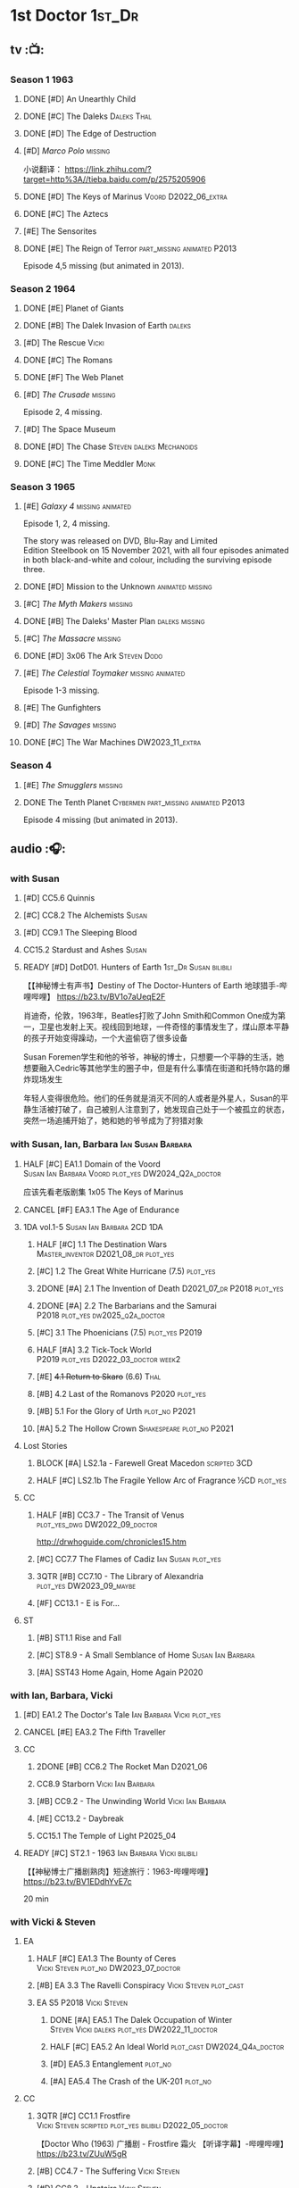#+TODO: TODO NEXT READY BLOCK TBR START HALF 3QTR | 2DONE DONE CANCEL
#+PRIORITIES: A F C

* 1st Doctor :1st_Dr:
** tv :📺:
*** Season 1 :1963:
**** DONE [#D] An Unearthly Child
**** DONE [#C] The Daleks :Daleks:Thal:
**** DONE [#D] The Edge of Destruction
**** [#D] /Marco Polo/ :missing:

小说翻译： https://link.zhihu.com/?target=http%3A//tieba.baidu.com/p/2575205906 

**** DONE [#D] The Keys of Marinus :Voord:D2022_06_extra:
CLOSED: [2022-06-15 Wed 22:25] SCHEDULED: <2022-06-15 Wed>

**** DONE [#C] The Aztecs
CLOSED: [2024-07-08 Mon 16:33]

**** [#E] The Sensorites
**** DONE [#E] The Reign of Terror :part_missing:animated:P2013:

Episode 4,5 missing (but animated in 2013).

*** Season 2 :1964:
**** DONE [#E] Planet of Giants
**** DONE [#B] The Dalek Invasion of Earth :daleks:
**** [#D] The Rescue :Vicki:
**** DONE [#C] The Romans
**** DONE [#F] The Web Planet
**** [#D] /The Crusade/ :missing:

Episode 2, 4 missing.

**** [#D] The Space Museum
**** DONE [#D] The Chase :Steven:daleks:Mechanoids:
CLOSED: [2021-06-21 Mon 06:13]

**** DONE [#C] The Time Meddler :Monk:
*** Season 3 :1965:
**** [#E] /Galaxy 4/ :missing:animated:

Episode 1, 2, 4 missing.

The story was released on DVD, Blu-Ray and Limited Edition Steelbook on 15 November 2021, with all four episodes animated in both black-and-white and colour, including the surviving episode three.

**** DONE [#D] Mission to the Unknown :animated:missing:
**** [#C] /The Myth Makers/ :missing:
**** DONE [#B] The Daleks' Master Plan :daleks:missing:
**** [#C] /The Massacre/ :missing:
**** DONE [#D] 3x06 The Ark :Steven:Dodo:
CLOSED: [2021-06-30 Wed 22:12]

**** [#E] /The Celestial Toymaker/ :missing:animated:

Episode 1-3 missing.

**** [#E] The Gunfighters
**** [#D] /The Savages/ :missing:
**** DONE [#C] The War Machines :DW2023_11_extra:
CLOSED: [2024-01-03 Wed 21:56] SCHEDULED: <2023-11-30 Thu>

*** Season 4
**** [#E] /The Smugglers/ :missing:
**** DONE The Tenth Planet :Cybermen:part_missing:animated:P2013:

Episode 4 missing (but animated in 2013).

** audio :🎧:
*** with Susan
**** [#D] CC5.6 Quinnis
**** [#C] CC8.2 The Alchemists :Susan:
**** [#D] CC9.1 The Sleeping Blood
**** CC15.2 Stardust and Ashes :Susan:
**** READY [#D] DotD01. Hunters of Earth :1st_Dr:Susan:bilibili:

【【神秘博士有声书】Destiny of The Doctor-Hunters of Earth 地球猎手-哔哩哔哩】 
https://b23.tv/BV1o7aUeqE2F

肖迪奇，伦敦，1963年，Beatles打败了John Smith和Common One成为第一，卫星也发射上天。视线回到地球，一件奇怪的事情发生了，煤山原本平静的孩子开始变得躁动，一个大盗偷窃了很多设备

Susan Foremen学生和他的爷爷，神秘的博士，只想要一个平静的生活，她想要融入Cedric等其他学生的圈子中，但是有什么事情在街道和托特尔路的爆炸现场发生

年轻人变得很危险。他们的任务就是消灭不同的人或者是外星人，Susan的平静生活被打破了，自己被别人注意到了，她发现自己处于一个被孤立的状态，突然一场追捕开始了，她和她的爷爷成为了狩猎对象

*** with Susan, Ian, Barbara :Ian:Susan:Barbara:
**** HALF [#C] EA1.1 Domain of the Voord :Susan:Ian:Barbara:Voord:plot_yes:DW2024_Q2a_doctor:
SCHEDULED: <2024-03-09 Sat>

应该先看老版剧集 1x05 The Keys of Marinus

**** CANCEL [#F] EA3.1 The Age of Endurance
**** 1DA vol.1-5 :Susan:Ian:Barbara:2CD:1DA:
***** HALF [#C] 1.1 The Destination Wars :Master_inventor:D2021_08_dr:plot_yes:
:PROPERTIES:
:rating:   7.8
:END:

***** [#C] 1.2 The Great White Hurricane (7.5) :plot_yes:
***** 2DONE [#A] 2.1 The Invention of Death :D2021_07_dr:P2018:plot_yes:
CLOSED: [2021-07-27 Tue 23:10]
:PROPERTIES:
:rating:   9.2
:END:

***** 2DONE [#A] 2.2 The Barbarians and the Samurai :P2018:plot_yes:dw2025_q2a_doctor:
CLOSED: [2025-04-11 Fri 08:15] SCHEDULED: <2025-04-12 Sat>
:PROPERTIES:
:rating:   8.6
:END:

***** [#C] 3.1 The Phoenicians (7.5) :plot_yes:P2019:
***** HALF [#A] 3.2 Tick-Tock World :P2019:plot_yes:D2022_03_doctor:week2:
SCHEDULED: <2022-03-12 Sat>
:PROPERTIES:
:rating:   8.5
:END:

***** [#E] +4.1 Return to Skaro+ (6.6) :Thal:
***** [#B] 4.2 Last of the Romanovs :P2020:plot_yes:
:PROPERTIES:
:rating:   8.1
:END:

***** [#B] 5.1 For the Glory of Urth :plot_no:P2021:
:PROPERTIES:
:rating:   8.4
:END:

***** [#A] 5.2 The Hollow Crown :Shakespeare:plot_no:P2021:
:PROPERTIES:
:rating:   9.0?
:END:

**** Lost Stories
***** BLOCK [#A] LS2.1a - Farewell Great Macedon :scripted:3CD:
:PROPERTIES:
:rating:   9.2
:END:

***** HALF [#C] LS2.1b The Fragile Yellow Arc of Fragrance :½CD:plot_yes:
SCHEDULED: <2023-09-30 Sat>

**** CC
***** HALF [#B] CC3.7 - The Transit of Venus :plot_yes_dwg:DW2022_09_doctor:
SCHEDULED: <2022-09-26 Mon>
:PROPERTIES:
:rating:   8.3
:END:

http://drwhoguide.com/chronicles15.htm

***** [#C] CC7.7 The Flames of Cadiz :Ian:Susan:plot_yes:
:PROPERTIES:
:rating:   7.8
:END:

***** 3QTR [#B] CC7.10 - The Library of Alexandria :plot_yes:DW2023_09_maybe:
CLOSED: [2023-09-13 Wed 09:05] SCHEDULED: <2023-09-16 Sat>
:PROPERTIES:
:rating:   8.0
:END:

***** [#F] CC13.1 - E is For...
**** ST
***** [#B] ST1.1 Rise and Fall
***** [#C] ST8.9 - A Small Semblance of Home :Susan:Ian:Barbara:
***** [#A] SST43 Home Again, Home Again :P2020:
*** with Ian, Barbara, Vicki
**** [#D] EA1.2 The Doctor's Tale :Ian:Barbara:Vicki:plot_yes:
:PROPERTIES:
:rating:   7.1
:END:

**** CANCEL [#E] EA3.2 The Fifth Traveller
:PROPERTIES:
:rating:   6.8
:END:

**** CC
***** 2DONE [#B] CC6.2 The Rocket Man :D2021_06:
CLOSED: [2021-06-26 Sat 09:13]
:PROPERTIES:
:rating:   8.3
:END:

***** CC8.9 Starborn :Vicki:Ian:Barbara:
***** [#B] CC9.2 - The Unwinding World :Vicki:Ian:Barbara:
:PROPERTIES:
:rating:   8.0
:END:

***** [#E] CC13.2 - Daybreak
***** CC15.1 The Temple of Light :P2025_04:
**** READY [#C] ST2.1 - 1963 :Ian:Barbara:Vicki:bilibili:

【【神秘博士广播剧熟肉】短途旅行：1963-哔哩哔哩】 https://b23.tv/BV1EDdhYvE7c

20 min

*** with Vicki & Steven
**** EA
***** HALF [#C] EA1.3 The Bounty of Ceres :Vicki:Steven:plot_no:DW2023_07_doctor:
SCHEDULED: <2023-07-22 Sat>
:PROPERTIES:
:rating:   7.7
:END:

***** [#B] EA 3.3 The Ravelli Conspiracy :Vicki:Steven:plot_cast:
***** EA S5 :P2018:Vicki:Steven:
****** DONE [#A] EA5.1 The Dalek Occupation of Winter :Steven:Vicki:daleks:plot_yes:DW2022_11_doctor:
CLOSED: [2022-11-04 Fri 13:26] SCHEDULED: <2022-11-01 Tue>
:PROPERTIES:
:rating:   9.0
:END:

****** HALF [#C] EA5.2 An Ideal World :plot_cast:DW2024_Q4a_doctor:
SCHEDULED: <2024-10-19 Sat>
:PROPERTIES:
:rating:   7.6
:END:

****** [#D] EA5.3 Entanglement :plot_no:
:PROPERTIES:
:rating:   7.2
:END:

****** [#A] EA5.4 The Crash of the UK-201 :plot_no:
:PROPERTIES:
:rating:   8.7
:END:

**** CC
***** 3QTR [#C] CC1.1 Frostfire :Vicki:Steven:scripted:plot_yes:bilibili:D2022_05_doctor:
CLOSED: [2022-05-27 Fri 11:35] SCHEDULED: <2022-05-28 Sat>
:PROPERTIES:
:rating:   7.8
:END:

【Doctor Who (1963) 广播剧 - Frostfire 霜火 【听译字幕】-哔哩哔哩】 https://b23.tv/ZUuW5gR

***** [#B] CC4.7 - The Suffering :Vicki:Steven:
:PROPERTIES:
:rating:   8.1
:END:

***** [#D] CC8.3 - Upstairs :Vicki:Steven:
:PROPERTIES:
:rating:   7.4
:END:

***** [#D] CC11.1 Fields of Terror :Vicki:Steven:scripted:
***** NEXT [#A] CC11.2 Across the Darkened City :Steven:Vicki:Daleks:scripted:
**** ST25.1 - A Forest of All Seasons
*** with Steven & Sara
**** DONE [#C] EA1.4 - An Ordinary Life :Steven:Sara_Kingdom:plot_yes:DW2022_07_doctor:
CLOSED: [2022-07-31 Sun 08:14] SCHEDULED: <2022-07-16 Sat>

**** HALF [#B] EA3.4 - The Sontarans (8.0) :D2021_09_dr:Sara_Kingdom:Steven:plot_yes:
SCHEDULED: <2021-09-22 Wed>

**** Sara Kingdom trilogy :Sara_Kingdom:
***** HALF [#A] CC3.5 - Home Truths :plot_yes_dwg:DW2023_01_doctor:
SCHEDULED: <2023-01-14 Sat 08:16>
:PROPERTIES:
:rating:   9.1
:END:

http://www.drwhoguide.com/chronicles13.htm

***** TODO [#B] CC4.1 - The Drowned World
:PROPERTIES:
:rating:   8.1
:END:

***** HALF [#A] CC5.1 - The Guardian of the Solar System :plot_yes:D2021_11:
SCHEDULED: <2021-11-06 Sat>
:PROPERTIES:
:rating:   8.5
:END:

***** [#C] CC6.7 - The Anachronauts :Steven:
:PROPERTIES:
:rating:   7.9
:END:

**** [#D] SST4 The Little Drummer Boy :Steven:Sara_Kingdom:scripted:
*** with Steven
**** HALF [#C] CC5.8 - The Perpetual Bond :Oliver:plot_no:DW2024_01_doctor:
SCHEDULED: <2024-01-20 Sat>

**** [#A] CC5.12 - The Cold Equations :Oliver:
:PROPERTIES:
:rating:   8.5
:END:

**** [#B] CC6.5 - The First Wave :Oliver:
:PROPERTIES:
:rating:   8.4
:END:

**** START [#B] CC8.10 The War to End All Wars :D2022_02_doctor:
SCHEDULED: <2022-02-24 Thu>
:PROPERTIES:
:rating:   8.0
:END:

Old Steven 1/3

**** [#D] CC9.3 The Founding Fathers :Steven:

Old Steven 2/3

**** [#A] CC9.4 - The Locked Room :Steven:
:PROPERTIES:
:rating:   8.5
:END:

Old Steven 3/3

**** [#C] CC13.3 - The Vardan Invasion of Mirth :Steven:Vardans:
**** CC15.3 The White Ship :P2025_04:
**** [#B] ST7.12 - O Tannenbaum :Steven:
*** with Steven & Dodo
**** [#C] EA7.2 The Secrets of Det-Sen :Steven:Dodo:plot_yes:P2021_08:
:PROPERTIES:
:rating:   7.8
:END:

**** [#C] CC2.1 - Mother Russia
**** HALF [#B] CC7.5 - Return of the Rocket Men :D2021_06:
:PROPERTIES:
:rating:   8.2
:END:

**** 1DA2025. The Living Darkness :P2025_01:3CD:scripted:
**** ST25.2 - The Doctor's Gambit.
*** with Dodo
**** 📂1DA2022. The Outlaws :Dodo:P2022_04:plot_yes:
***** 3QTR [#D] 22.1 The Outlaws :Dodo:Monk:P2022_04:DW2023_03_doctor:
CLOSED: [2023-03-29 Wed 08:54] SCHEDULED: <2023-03-04 Sat>

***** 3QTR [#C] 22.2 The Miniaturist :Dodo:P2022_04:1CD:DW2024_Q3a_doctor:
CLOSED: [2024-06-05 Wed 08:25] SCHEDULED: <2024-06-15 Sat>

**** 📂1DA2023. The Demon Song :Dodo:P2023_02:
***** TODO [#B] 23.1 The Demon Song :1CD:dw2025_q3a_doctor:
SCHEDULED: <2025-07-26 Sat>

***** [#E] 23.2 The Incherton Incident :2CD:
**** [#B] 1DA2024. Fugitive of the Daleks :3CD:P2024_01:Dodo:Vicki:

这里的 Vicki 是老年 Vicki

**** CC15.4 The Y Factor :P2025_05:
*** with Polly & Ben
**** HALF [#D] CC11.3 The Bonfires of the Vanties :Polly:Ben:scripted:dw2025_q1a_doctor:
SCHEDULED: <2025-01-18 Sat>
:PROPERTIES:
:rating:   7.1
:END:

**** 3QTR [#B] CC11.4 The Plague of Dreams :Polly:Ben:DW2023_05_doctor:scripted:
CLOSED: <2023-05-30 Tue 21:34> SCHEDULED: <2023-05-27 Sat>

**** [#D] CC13.4 - The Crumbling Magician :Ben:Polly:
**** ST7.5 - Falling :Ben:Polly:
*** CC misc :🗣:
**** [#C] CC7.1 - The Time Museum :Ian:
:PROPERTIES:
:rating:   7.7
:END:

**** 📂CC9. First Doctor - Volume One :P2015:

https://tardis.wiki/wiki/The_First_Doctor:_Volume_One

***** [#D] CC9.1 - The Sleeping Blood :Susan:
**** 📂CC11. First Doctor - Volume Two :P2017:scripted:

https://tardis.wiki/wiki/The_First_Doctor:_Volume_Two

**** 📂CC13. First Doctor - Volume Three :P2019:

https://tardis.wiki/wiki/The_First_Doctor:_Volume_Three

**** 📂CC15. First Doctor - Volume Four :P2025_04:
*** short trips

/Short Trips: Companions/ #13

*** BBC
**** [#E] Men of War :Steven:Sara_Kingdom:WW1:P2018:1CD:
*** TV Episodes audio soundtracks
**** The War Machines :DW2023_11_doctor:
SCHEDULED: <2023-11-18 Sat>

*** fan-made :fan_made:
**** Curse of the Blind Man's Stare :Weeping_Angels:

Dulwich. 1895. When a man loses his son and prays every night that maybe one day he will see him again, perhaps his faith in God will answer his call. For one night his grief will be answered... 

An angel is coming.

Produced By: Hudson Media

https://m.youtube.com/watch?v=u-2d0sQhKts&list=PLepBz_uI2k90NOGnituY08w1AuN82l_Vy&index=12&pp=iAQB0gcJCb4JAYcqIYzv



** novels
*** An Unearthly Child

https://www.bilibili.com/read/cv16029955

** comics
*** DWM
**** Food for Thought (DWM218-220) :Ben:Polly:
**** Operation Proteus (DWM231-233) :Susan:
**** Are You Listening? (DWMS1994) :Vicki:Steven:
* 2nd Doctor :2nd_Dr:
** tv :📺:
*** Season 4 :1967:
**** DONE [#A] 04x03 The Power of the Daleks :Daleks:animated:missing:P2016:P1966:
:PROPERTIES:
:rating:   8.4
:END:

**** [#D] /04x04 The Highlanders/ :missing:DW2025:
SCHEDULED: <2023-12-30 Sat>
:PROPERTIES:
:rating:   6.9
:END:

小说翻译： http://tieba.baidu.com/p/6573080784?share=9105&fr=share&see_lz=0&share_from=post&sfc=copy&client_type=2&client_version=11.9.8.0&st=1629813078&unique=2870A12337A54D67F67CE44D0875042B 

**** [#F] 04x05 The Underwater Menace :missing:animated:
:PROPERTIES:
:rating:   6.1
:END:

**** DONE [#C] 04x06 The Moonbase :Cybermen:missing:animated:P2014:P1966:
:PROPERTIES:
:rating:   7.3
:END:

Episode 1, 3 missing (but animated in 2014)

赛博人第二次出场

**** DONE [#C] 04x07 The Macra Terror :missing:animated:P2019:
:PROPERTIES:
:rating:   7.2
:END:

**** DONE [#C] 04x08 The Faceless Ones :animated:
:PROPERTIES:
:rating:   7.4
:END:

Episode 2,4,5,6 missing (but all episodes animated in 2020)

**** DONE [#A] 04x09 The Evil of the Daleks :Daleks:Victoria:missing:animated:
:PROPERTIES:
:rating:   8.4
:END:

*** Season 5 :1968:
**** DONE 05x01 The Tomb of the Cybermen :Cybermen:
**** DONE [#C] /The Abominable Snowmen/ (7.5) :great_intelligence:missing:animated:DW2022_10_extra:
SCHEDULED: <2022-11-02 Wed>

Great Intelligence (大智慧/超级智能）和 Yeti (雪怪）的首次出场

**** DONE 05x03 The Ice Warriros :ice_warriors:missing:animated:

寒冰勇士首次出场。不过真正的敌人其实是”电脑“(或者说把一切留给电脑来决定的这种心态）

**** DONE 05x04 The Enemy of the World
**** DONE 05x05 The Web of Fear :great_intelligence:missing:animated:

Great Intelligence (大智慧/超级智能）和 Yeti (雪怪）的第二次出场。

UNIT 和 准将的第一次出场。不过那时候 UNIT 是此集之后才成立， Lethbridge-Stewart 也是之后才升任准将

**** DONE 05x06 Fury from the Deep (TODO) :Victoria:animated:missing:2020:
CLOSED: <2021-03-25 Thu 07:29>

总6集, 全遗失

2020年BBC制作发行了动画重制版本

**** DONE /05x07 The Wheel in Space/ :Cybermen:Zoe:missing:
CLOSED: [2023-01-02 Mon 09:01]

*** Season 6 :1969:Zoe:
**** DONE 06x01 The Dominators
**** DONE 06x02 The Mind Robber :land_of_fiction:
**** DONE 06x03 The Invasion (of the Cybermen) :Cybermen:missing:animated:

UNIT 和 准将第一次正式出场

**** DONE 06x04 The Krotons :Krotons:
**** DONE 06x05 The Seeds of Death :ice_warriors:

寒冰勇士第二次出场, 试图入侵地球

**** [#F] +06x06 The Space Pirates+ :missing:
:PROPERTIES:
:rating:   5.5
:END:

(6集中仅有第2集幸存，未做字幕)

**** DONE +06x07 The War Games+ (iCelery军团有熟肉)
*** Season 6B

**Season 6B** 算是一个半官方的概念，用来指代第二任博士在《战争游戏》
(The War Games)之后、重生为第三任博士之前所经历的故事。在这个期间，博
士先被逼迫替CIA执行任务（一个典型特征是他可以控制住TARDIS的目的地了），
后又被流放于地球。详细说明：https://tardis.fandom.com/wiki/Season_6B

**** DONE The Dark Tower

《五个博士》的二爷部分（粉丝剪辑版本）

详细说明： https://whoflix.wordpress.com/2013/09/20/the-dark-tower/ 

目前仅做了英文字幕

**** DONE The Dastari Experiment

《两个博士》的二爷部分（粉丝剪辑版本）

详细说明： https://whoflix.wordpress.com/2011/04/07/the-dastari-experiment-1/

目前仅做了英文字幕

**** Devious

(声明：本人未参与下述字幕/熟肉的制作，在此放置链接仅为方便对故事感兴趣的粉丝）

粉丝作品，呈现了第二任博士重生为第三任的过程，第三任博士的扮演者Jon Pertwee参与
了，所以本作品在一定程度上得到了BBC的认可，并且BBC在2009年发行 /The War Games/
的DVD版本的时候，附带了本作品的删减版本。

- BBC版本(iCelery 熟肉): https://b23.tv/av1780624/
- 完整版本: http://www.doctorwho-devious.com/

** comics
*** DWM
**** Land of the Blind (DWM224-226) :Jamie:Zoe:
**** Flower Power (DWM307) (TV Comic reprint) :Cybermen:
**** Bringer of Darkness (DWMS 1993) :Jamie:Victoria:Daleks:
** audio :🎧:
*** with Polly & Ben
**** [#D] CC12.1 - The Curator's Egg :Polly:Ben:
:PROPERTIES:
:rating:   7.2
:END:

**** [#D] ST6.6 - Lost and Found :Ben:Polly:
:PROPERTIES:
:rating:   7.0
:END:

*** with Jamie, Polly & Ben
**** EA :2CD:
***** 3QTR [#C] EA2.1 The Yes Men :Jamie:Polly:Ben:plot_yes:D2022_04_doctor:2buy:
CLOSED: [2022-04-27 Wed 21:33] SCHEDULED: <2022-04-29 Fri>
:PROPERTIES:
:rating:   7.7
:END:

***** [#D] EA2.2 The Forsaken :Jamie:Polly:Ben:plot_yes:
***** HALF [#C] EA4.1 The Night Witches :Jamie:Polly:Ben:plot_yes:DW2024_Q2b_doctor:
SCHEDULED: <2024-04-27 Sat>
:PROPERTIES:
:rating:   7.6
:END:

***** 3QTR [#C] EA4.2 The Outliers :Jamie:Polly:Ben:plot_yes:dw2025_q2b_doctor:
CLOSED: [2025-05-27 Tue 21:41] SCHEDULED: <2025-05-31 Sat>
:PROPERTIES:
:rating:   7.7
:END:

***** CANCEL [#E] +EA4.3 The Morton Legacy+ :Jamie:Polly:Ben:
:PROPERTIES:
:rating:   6.7
:END:

***** HALF [#D] EA6.1 The Home Guard :Jamie:Polly:Ben:Master_inventor:D2021_12_master:plot_half:
SCHEDULED: <2021-12-15 Wed>
:PROPERTIES:
:rating:   7.1
:END:

**** CC
***** [#C] CC3.9 - Resistance :Polly:
:PROPERTIES:
:rating:   7.7
:END:

中文解说 【广播剧 - Resistance 抵抗 (剧情解说)-哔哩哔哩】 https://b23.tv/eL2dEEG

***** [#C] CC5.9 - The Forbidden Time :Polly:plot_yes:
:PROPERTIES:
:rating:   7.5
:END:

***** 3QTR [#C] CC6.8 - The Selachian Gambit :Polly:Jamie:plot_yes:DW2022_08_doctor:
CLOSED: [2022-08-24 Wed 09:37] SCHEDULED: <2022-08-10 Wed>
:PROPERTIES:
:rating:   7.7
:END:

***** HALF [#C] CC10.1 - The Mouthless Dead :Jamie:Polly:Ben:plot_yes:scripted:DW2023_02_doctor:
SCHEDULED: <2023-02-07 Tue 21:50>
:PROPERTIES:
:rating:   7.7
:END:

*** with Jamie & Victoria :2CD:
**** HALF [#B] EA2.3 The Black Hole (8.1) :Jamie:Victoria:P2015:D2021_06:Monk:
**** CC
***** START [#C] CC12.2 Dumb Waiter :Jamie:Leela:D2021_09_extra:plot_yes:ovedue:
SCHEDULED: <2021-10-03 Sun>
:PROPERTIES:
:rating:   7.8
:END:

***** [#D] CC10.2 The Story of Extinction :Victoria:plot_no:scripted:
:PROPERTIES:
:rating:   7.2
:END:

*** with Jamie
**** [#C] CC6.11 - The Jigsaw War :Jamie:
:PROPERTIES:
:rating:   7.8
:END:

**** [#A] CC14.1 The Death of the Daleks :Jamie:Daleks:
**** [#C] CC14.2 The Phantom Piper :Jamie:
**** [#B] ST8.X - The Last Day At Work :Jamie:
:PROPERTIES:
:rating:   8.1
:END:

**** [#C] ST10.2 - Deleted Scenes :Jamie:
:PROPERTIES:
:rating:   7.8
:END:

*** with Jamie & Zoe
**** EA
***** CANCEL [#E] EA2.4 The Isos Network :Jamie:Zoe:Cybermen:plot_yes:
***** HALF [#B] EA4.4 The Wreck of the World :Jamie:Zoe:plot_no:DW2023_12_doctor:
SCHEDULED: <2023-12-16 Sat>
:PROPERTIES:
:rating:   8.2
:END:

***** DONE [#A] EA6.2 Daughter of the Gods (9.2) :Jamie:Zoe:Steven:Katarina:Daleks:P2019:D2021_04:
CLOSED: <2021-04-30 Fri 22:59>

**** HALF [#D] LS4.2 - The Queen of Time :Jamie:Zoe:plot_yes:D2022_06_doctor:2CD:
SCHEDULED: <2022-06-05 Sun>
:PROPERTIES:
:rating:   7.4
:END:

**** BLOCK [#B] LS4.3 - Lords of the Red Planet :Jamie:Zoe:ice_warriors:3CD:plot_yes:
:PROPERTIES:
:rating:   8.2
:END:

**** BLOCK [#D] LS8.1 Operation Werewolf :P2024_07:Jamie:Zoe:WW2:3CD:
**** CC
***** HALF [#B] CC4.2 - The Glorious Revolution :Jamie:D2022_01_doctor:plot_no:
:PROPERTIES:
:rating:   8.1
:END:

与 Highlanders 相关

***** CANCEL [#E] CC10.3 The Integral :plot_no:scripted:
:PROPERTIES:
:rating:   6.6
:END:

***** [#D] CC10.4. The Edge :Jamie:plot_no:scripted:
:PROPERTIES:
:rating:   7.4
:END:

***** [#D] CC12.3 The Iron Maid :Zoe:Jamie:
:PROPERTIES:
:rating:   7.3
:END:

***** [#B] CC12.4 - The Tactics of Defeat :Ruth_Matheson:Zoe:UNIT:
:PROPERTIES:
:rating:   8.1
:END:

***** [#A] CC14.3 The Prints of Denmark :Zoe:Monk:
***** [#D] CC14.4 The Deepest Tragedian :Zoe:
:PROPERTIES:
:rating:   7.0
:END:

**** ST
***** [#C] ST7.8 - The British Invasion :Zoe:Jamie:
:PROPERTIES:
:rating:   7.5
:END:

***** [#B] STS#3. Lepidoptery for Beginners :Jamie:Zoe:P2010:scripted:
:PROPERTIES:
:rating:   8.3
:END:

/Lepidoptery for Beginners/ was the twelfth short story in the Short Trips anthology /Short Trips: Defining Patterns/

***** [#D] STS? The Horror of Hy-Brasil
:PROPERTIES:
:rating:   7.2
:END:

**** [#B] DotD#2 - Shadow of Death :Jamie:Zoe:plot_yes:
:PROPERTIES:
:thetimescales: 7.9
:END:

*** 2DA :2DA:
**** 📂2022. Beyond War Games :P2022_07:plot_yes:Raven:
***** 3QTR [#B] 22.1 The Final Beginning :Daleks:plot_yes:DW2022_10_doctor:1CD:
CLOSED: <2022-10-30 Sun 19:49> SCHEDULED: <2022-10-22 Sat>

***** 3QTR [#C] 2DA22.2 Wrath of the Ice Warriors :Brigadier:ice_warriors:2CD:DW2023_08_doctor:
CLOSED: [2023-08-18 Fri 08:40] SCHEDULED: <2023-08-19 Sat>

**** 📂2023. James Robert McCrimmon :P2023_07:1CD:Jamie:Raven:plot_yes:
***** 3QTR [#D] 23.1 Jamie :DW2024_Q4b_doctor:
CLOSED: [2024-11-22 Fri 08:42] SCHEDULED: <2024-11-16 Sat>

***** HALF [#B] 23.2 The Green Man :Krynoids:DW2024_Q4b_doctor:
SCHEDULED: <2024-12-21 Sat>

***** [#B] 23.3 The Shroud
**** 📂2024. Conspiracy of Raven :Jamie:Raven:P2024_07:
***** 24.1 Kippers
***** 24.2 Catastrophe Theory :Zoe:
***** 24.3 The Vanishing Point :Zoe:
*** BF misc :🗣:
**** #The_Company :Zoe:
***** 2DONE [#D] CC5.02 - Echoes of Grey :Zoe:D2021_07_dr:
CLOSED: [2021-07-06 Tue 17:33]
:PROPERTIES:
:rating:   7.2
:END:

***** 3QTR [#C] CC6.3 The Memory Cheats :The_Company:plot_no:D2021_07_dr:
CLOSED: <2021-07-30 Fri 16:14>
:PROPERTIES:
:rating:   7.7
:END:

***** START [#D] CC7.02 - The Uncertainty Principle :DW2023_06_doctor:
SCHEDULED: <2023-06-24 Sat>
:PROPERTIES:
:rating:   7.0
:END:

***** 3QTR [#B] CC8.12 - Second Chances :The_Company:plot_cast:dw2025_q1b_doctor:
CLOSED: [2025-02-22 Sat 08:31] SCHEDULED: <2025-03-01 Sat>
:PROPERTIES:
:rating:   8.4
:END:

https://tardis.breezewiki.com/wiki/Zoe_Heriot#Life_after_the_Doctor

**** CC10 - The Second Doctor: Volume One :scripted:

https://tardis.wiki/wiki/The_Second_Doctor:_Volume_One

**** CC12 - The Second Doctor: Volume Two :P2018:

https://tardis.wiki/wiki/The_Second_Doctor:_Volume_Two

**** CC14 - The Second Doctor: Volume Three :P2022_04:

https://tardis.wiki/wiki/The_Second_Doctor:_Volume_Three

**** [#D] ST2.2 - The Way Forwards :Victoria:
:PROPERTIES:
:rating:   7.1
:END:

*** TV Soundtracks
**** 3QTR LTV4.4 The Abominable Snowmen :Jamie:Victoria:DW2023_04_doctor:
CLOSED: [2023-04-28 Fri 16:11] SCHEDULED: <2023-04-08 Sat>

*** BBC
**** [#B] The Elysian Blade (BBC) :P2019:Jamie:Victoria:1CD:
**** [#A] The Resurrection Plant (BBC) :P2022_08:Jamie:Zoe:1CD:
*** fan-made :fan_made:
**** The Missing Adventures

https://web.archive.org/web/20220331071756/https://chriswalkerthomson.com/dwthemissingadventures/

https://archive.org/details/christopher-j-thomson-doctor-who-the-red-snow-christmas-special

***** START MA1. Red Snow :ice_warriors:D2022_01_extra:
SCHEDULED: <2022-01-30 Sun>

After a TARDIS malfunction carries the Doctor away from Jamie and Victoria, he's stuck in 2013 London that has been buried under ice by an invading force of Ice Warriors. Why are they invading Earth? Why do they need the Doctor?

https://goingthroughdoctorwho.blogspot.com/2017/04/red-snow-2014-review.html?m=1

***** 3QTR [#C] MA02. Freedom of the Daleks :DW2023_10_doctor:
CLOSED: [2023-10-10 Tue 08:13] SCHEDULED: <2023-10-07 Sat>

The Doctor has been captured by the Thals and the Human Factor Daleks to gain access to a human colony, who have inadvertently rescued and nursed the Dalek Emperor. As mutual hatred and distrust between the three sides start boiling over, it's up to him to prevent or at least contain a terrible war...


https://goingthroughdoctorwho.blogspot.com/2017/07/freedom-of-daleks-2014-review.html?m=1

https://thetimescales.com/Story/story.php?audioid=7519

***** MA03. Her House
***** HALF [#B] MA04. The Patient Menace :Cybermen:DW2022_12_doctor:
SCHEDULED: <2022-12-14 Wed>

mp3val -f 

https://m.vk.com/wall-205306392_48

***** HALF [#C] MA05. The Enemy of the Universe :DW2024_Q3b_doctor:
SCHEDULED: <2024-08-10 Sat>

https://m.vk.com/wall-205306392_49

**** Servants of Eve :Jamie:Zoe:

by On Fleak Productions

https://onfleakproductions.bandcamp.com/album/doctor-who-servants-of-eve

https://archive.org/details/on-fleak-productions-doctor-who-servants-of-eve-02-servants-of-eve

** short stories
*** TODO Save Yourself :Season6B:CIA:

The Target Storybook #3

*** 📂Doctor Who Audio Annual :scripted:🗣:
**** 1.2 The King of Golden Death :Polly:
**** 2.2 The Sour Note :Polly:
**** 3.2 Follow the Phantoms :Jamie:
**** 4.2 Mastermind of Space
**** 5.2 Only A Matter of Time :Polly:
* 3rd Doctor :3rd_Dr:
** tv :📺:
*** season 7 :Liz:UNIT:
**** DONE [#B] 7x01 - Spearhead from Space
:PROPERTIES:
:rating:   8.2
:END:

**** DONE [#B] 7x02 - Doctor Who and the Silurians
:PROPERTIES:
:rating:   8.0
:END:

**** DONE [#C] 7x03 - The Ambassadors of Death
:PROPERTIES:
:rating:   7.5
:END:

**** DONE [#A] 7x4 Inferno
CLOSED: [2020-07-15 Wed 19:13]
:PROPERTIES:
:rating:   8.5
:END:

*** season 8 :Master_nemesis:
**** DONE [#C] 8x01 - Terror of the Autons
:PROPERTIES:
:rating:   7.8
:END:

**** DONE [#C] 8x02 - The Mind of Evil
:PROPERTIES:
:rating:   7.6
:END:

**** DONE [#D] 8x03 - The Claws of Axos
:PROPERTIES:
:rating:   7.3
:END:

**** DONE [#D] 8x04 - Colony in Space
:PROPERTIES:
:rating:   7.1
:END:

**** DONE [#C] 8x05 - The Dæmons
CLOSED: [2024-07-31 Wed 20:33]
:PROPERTIES:
:rating:   7.8
:END:

*** season 9
**** DONE [#C] 9x01 - Day of the Daleks
:PROPERTIES:
:rating:   7.9
:END:

**** DONE [#C] 9x02 - The Curse of Peladon :King_Peladon:
:PROPERTIES:
:rating:   7.6
:END:

**** DONE [#C] 9x03 The Sea Devil :Master_nemesis:DW2022_12_extra:
CLOSED: [2023-01-01 Sun 16:07] SCHEDULED: <2022-12-31 Sat>
:PROPERTIES:
:rating:   7.7
:END:

**** [#D] 9x04 - The Mutants
:PROPERTIES:
:rating:   7.0
:END:

**** DONE [#E] 9x05 - The Time Monster :Master_nemesis:
CLOSED: [2020-07-20 Mon 20:15]
:PROPERTIES:
:rating:   6.9
:END:

*** season 10 :📺:UNIT:Jo:
**** DONE [#B] 10x01 - The Three Doctors
:PROPERTIES:
:rating:   8.1
:END:

**** [#C] 10x02 - Carnival of Monsters
:PROPERTIES:
:rating:   7.8
:END:

**** DONE [#C] 10x03 - Frontier in Space :Master_nemesis:
:PROPERTIES:
:rating:   7.6
:END:

**** DONE [#C] 10x04 - Planet of the Daleks :Thal:
:PROPERTIES:
:rating:   7.5
:END:

**** DONE [#B] 10x05 - The Green Death
CLOSED: [2020-06-25 Thu 20:46]
:PROPERTIES:
:rating:   8.2
:END:

sequel: Torchwood #26 The Green Life

*** season 11 :📺:Sarah:
**** DONE 11x01 - The Time Warriors †8.1)
**** [#D] 11x02 - Invasion of the Dinosaurs †7.4)
**** DONE 📺11x03 - Death to the Daleks †7.6)
CLOSED: [2020-06-18 Thu 12:51]

**** CANCEL 11x04 - The Monster of Peladon †6.6)
**** DONE 11x05 - Planet of the Spiders †7.8)
** comics :📚:
*** DONE [#B] Titan Comics: The Heralds of Destruction :Titan_Comics:
CLOSED: [2020-07-13 Mon 20:29]

*** DONE DWM comics :DWM:
CLOSED: [2020-06-30 Tue 14:01]

**** The Man in the Ion Mask (DWMS1991 Winter)
**** Change of Mind (DWM221-223)
**** Target Practice (DWM234)
*** TVAction/TVComic
**** Marvel DWCC reprint
** audio :🎧:
*** with Jo
**** 3DA :BigFinish:3DA:2CD:
***** CANCEL [#D] 1.1 - Prisoners of the Lake :Jo:UNIT:P2015:plot_yes:
:PROPERTIES:
:rating:   7.0
:END:

***** [#C] 1.2 - The Havoc of Empires :Jo:Yates:P2015:plot_yes:DW2023_05_doctor:
SCHEDULED: <2023-05-28 Sun>
:PROPERTIES:
:rating:   7.6
:END:

***** 2DONE [#B] 2.1 The Transcendence of Ephros :Jo:P2016:D2021_07_dr:plot_yes:
CLOSED: [2021-07-27 Tue 23:10]
:PROPERTIES:
:rating:   7.9
:END:

***** HALF [#D] 2.2 The Hidden Realm :Jo:P2016:plot_yes:DW2022_09_doctor:
SCHEDULED: <2022-09-21 Wed>
:PROPERTIES:
:rating:   7.3
:END:

***** 2DONE [#C] 3.1 The Conquest of Far :Jo:Daleks:P2017:plot_no:DW2024_Q3a_doctor:
CLOSED: [2024-06-21 Fri 19:24] SCHEDULED: <2024-06-22 Sat>
:PROPERTIES:
:rating:   7.5
:END:

***** [#C] 3.2 Storm of the Horofax :Jo:P2017:plot_no:
:PROPERTIES:
:rating:   7.6
:END:

***** 2DONE [#B] 4.1 - The Rise of the New Humans (8.0) :Jo:Monk:P2018:D2021_05:plot_no:
CLOSED: <2021-05-27 Thu 23:20>

***** 3QTR [#C] 4.2 - The Tyrants of Logic :Jo:P2018:cybermen:plot_yes:D2022_02_doctor:
CLOSED: [2022-02-12 Sat 15:45] SCHEDULED: <2022-02-13 Sun>
:PROPERTIES:
:rating:   7.5
:END:

***** [#D] 5.2 The Scream of Ghosts :Jo:P2019:plot_no:
:PROPERTIES:
:rating:   7.3
:END:

***** HALF [#B] 6.1 Poison of the Daleks (8.0) :Jo:UNIT:P2020:plot_no:dw2025_q3a_doctor:
SCHEDULED: <2025-07-12 Sat>
:PROPERTIES:
:rating:   8.0
:END:

***** CANCEL [#D] 6.2 Operation: Hellfire :Jo:Churchill:P2020:plot_yes:
:PROPERTIES:
:rating:   7.1
:END:

***** [#D] 8.1 Conspiracy in Space :Jo:draconians:plot_yes:
:PROPERTIES:
:rating:   7.0
:END:

***** 📂2023A. The Return of Jo Jones :Jo:P2023_02:1CD:P2023_02:
****** NEXT [#D] 23A.1 Supernature
****** [#D] 23A.2 The Conservitors
****** [#C] 23A.3 The Iron Shore
***** 2024B. The Quintessence :Jo:3CD:P2024_10:
**** misc
***** DONE [#A] The Sacrifice of Jo Grant (The Legacy of Time #3) :Jo:P2019:
CLOSED: [2020-08-07 Fri 18:25]
:PROPERTIES:
:rating:   9.0
:END:

***** BLOCK [#C] LS4.4 The Mega :Jo:Brigadier:Yates:Benton:3CD:
:PROPERTIES:
:rating:   7.6
:END:

block原因：太长（3小时）

**** CC (Jo) :Jo:
***** [#A] CC7.9 - The Scorchies †8.7 :has_plot:
:PROPERTIES:
:fandom:   https://tardis.fandom.com/wiki/The_Scorchies_(audio_story)
:END:

The Doctor, his companion Jo Grant and the Brigadier face their strangest case yet — a Saturday night TV show that has been invaded by aliens that look like puppets!

The Scorchies want to take over the world. They want to kill the Doctor. And they want to perform some outstanding showtunes. Though not necessarily in that order...

With Jo caught inside The Scorchies Show, can she save the day before the planet Earth falls victim to the dark side of light entertainment?

***** HALF [#A] CC5.3 - Find and Replace :UNIT:Iris:
:PROPERTIES:
:rating:   8.6
:END:

https://tardis.breezewiki.com/wiki/Find_and_Replace_(audio_story)

***** HALF [#B] CC8.4 - Ghost in the Machine :D2022_03_doctor:plot_yes:
SCHEDULED: <2022-03-30 Wed>
:PROPERTIES:
:rating:   8.1
:END:

***** [#D] CC6.0b - The Mists of Time

DWM411

***** [#D] CC6.4 - The Many Deaths of Jo Grant
**** ST
***** [#A] STS 39 Still Life :Jo:P2019:
:PROPERTIES:
:rating:   9.3
:END:

***** [#A] ST9.6 The Same Face (8.6, top #4 in ST) :Jo:Master_nemesis:P2019:
***** [#B] ST6.8 Damascus (8.3, top #7 in ST) :Jo:UNIT:

As the decade in English history which attracts the greatest quantity of alien invasions per annum, the 1970s are not the easiest time in which to steer the great British ship of state. The Prime Minister, nonetheless, is doing the very best job he can. Still, at least he has UNIT to rely on — their eccentric, bouffant-haired scientific adviser in particular. Or does he?

***** [#D] STR6. The Switching :Jo:Benton:Master_nemesis:scripted:
:PROPERTIES:
:rating:   7.3
:END:

*** with Liz :Liz:
**** 3DA :3DA:Brigadier:
***** DONE [#A] 5.1. Primord :Liz:Jo:UNIT:P2019:plot_yes:
CLOSED: [2020-07-15 Wed 19:13]
:PROPERTIES:
:raiting:  8.5
:END:

Inferno

***** HALF [#C] 7.1 The Unzal Incursion :P2021:DW2023_01_doctor:
SCHEDULED: <2023-01-17 Tue 08:51>
:PROPERTIES:
:rating:   7.9
:END:

***** HALF [#A] 2022A. The Annihilators :P2022_02:2nd_Dr:Jamie:3CD:DW2024_01_doctor:
SCHEDULED: <2024-01-13 Sat>


/The Annihilators/ was the first 7 part story made by Big Finish

****** 3QTR part1-3
CLOSED: [2024-01-18 Thu 23:13]

****** 3QTR part4-5
CLOSED: [2024-01-21 Sun 19:53]

****** HALF [#A] part6-7 :DW2024_02_doctor:
SCHEDULED: <2024-02-17 Sat>

***** HALF [#C] 2023B. Intelligence for War :P2023_10:3CD:plot_yes:
:PROPERTIES:
:rating:   7.6
:END:

***** 2025A. Doctor Who and the Brain Drain :P2025_02:3CD:plot_yes:
**** CC (Liz)
***** DONE [#A] CC7.4 - The Last Post :P2012:no_doctor:
CLOSED: [2020-08-07 Fri 18:25]
:PROPERTIES:
:rating:   9.1
:END:

People are dying. Just a few, over a period of months... but the strange thing is that each person received a letter predicting the date and time of their death.

Throughout her time as the Doctor's assistant, Liz Shaw has been documenting these passings.

Her investigation ultimately uncovers a threat that could lead to the end of the world, but this time Liz has someone to help her.

Her mother.

***** 2DONE [#C] CC4.9 Shadow of the Past (7.8) :UNIT:has_plot:
CLOSED: [2020-08-07 Fri 18:26] SCHEDULED: <2022-07-09 Sat>

There's a secret locked up in UNIT's Vault 75-73/Whitehall. Dr Elizabeth Shaw is the only one left who knows what that secret is. Returning to UNIT for the first time in decades, she slowly unravels the past. The vault contains the remains of a spaceship that crashed in the Pennines in the seventies. For the young Liz Shaw, the priority is to ensure the thing's safe. However, the Doctor is more concerned about the alien pilot and the chance this ship offers for escape. Can he resist the temptation, or will the Third Doctor turn on his friends?

***** HALF [#C] CC1.3 The Blue Tooth (7.5) :scripted:UNIT:cybermen:DW2022_07_doctor:
SCHEDULED: <2022-07-09 Sat>

【广播剧 - The Blue Tooth 蓝色牙齿 (剧情解说)-哔哩哔哩】 https://b23.tv/SDbN8U7

***** 2DONE [#D] CC6.9 Binary (7.3)
CLOSED: [2020-08-07 Fri 18:26]

A damaged alien computer is being guarded by UNIT troops, but the soldiers simply vanish...

Usually the Brigadier would call in the Doctor — but on this occasion the Time Lord is being kept out of the loop. Instead, it's up to Elizabeth Shaw to oversee the project to repair this alien technology, and recover the missing men.

And then Liz vanishes too.

Trapped inside the machine, Liz faces a battle for survival against a lethal defence system. And this time, she must save the day without the Doctor at her side....

***** [#D] CC5.10 - The Sentinels of the New Dawn (7.2)

Some time after leaving UNIT, Liz Shaw calls the Doctor to Cambridge University, where scientists are experimenting with time dilation. The device hurls them to the year 2014 and a meeting with Richard Beauregard, heir to the Beauregard estate.

Yet there's something rotten at the core of this family... The seeds of a political movement that believes in a new world order.

The Sentinels of the New Dawn are stirring and its malign influence will be felt for centuries to come...

**** [#B] ST6.7 The Blame Game (8.3, top #8 in ST) :Liz:Monk:

To escape his Earth exile, the Doctor is prepared to make any bargain, come to any arrangement, or to do any deal with any devil – even if in this case the Devil wears a monk's robes. But when past misdeeds start catching up with both the Doctor and the Monk, who can Liz Shaw trust when time is running out and death is rapidly approaching?

*** with Sarah :Sarah:
**** 3DA :3DA:
***** HALF [#A] 7.2 The Gulf :P2021:D2022_05_doctor:
SCHEDULED: <2022-05-28 Sat>
:PROPERTIES:
:rating:   8.7
:END:

***** HALF [#B] 8.2 The Devil's Hoofprints :P2021:Brigadier:plot_yes:DW2023_09_doctor:
SCHEDULED: <2023-09-21 Thu>
:PROPERTIES:
:rating:   8.1
:END:

***** CANCEL [#E] 2022B. Kaleidoscope :Harry:Brigadier:P2022_10:3CD:
***** [#D] 2024A. Revolution in Space :P2024_02:3CD:plot_yes:
**** START [#D] CDNM3.1 The House that Hoxx Built :P2022:plot_yes:
**** 3QTR [#B] SvsR#2 The Children of the Future :P2024_02:dw2025_q2a_doctor:
CLOSED: [2025-04-29 Tue 19:04] SCHEDULED: <2025-05-03 Sat>

**** CANCEL [#F] ST10.03 Decline of the Ancient Mariner
:PROPERTIES:
:rating:   4.5
:END:

*** BF shorts :BigFinish:audiobook:🗣:
**** CC
***** HALF [#C] CC4.3 - The Prisoner of Peladon :King_Peladon:DW2023_07_doctor:
SCHEDULED: <2023-07-08 Sat>
:PROPERTIES:
:rating:   7.6
:END:

***** HALF [#C] CC3.10 - The Magician's Oath :Yates:DW2023_11_doctor:
SCHEDULED: <2023-11-11 Sat>
:PROPERTIES:
:rating:   7.5
:END:

**** Short Trips
***** DONE [#C] ST7.X Landbound :scripted:no_companion:bilibili:DW2023_03_doctor:
CLOSED: [2023-04-11 Tue 18:48] SCHEDULED: <2023-03-18 Sat>
:PROPERTIES:
:rating:   7.6
:END:

【【神秘博士】短途旅行：以陆为牢 | Short Trips: Landbound-哔哩哔哩】 https://b23.tv/hbxNYVJ

***** HALF [#A] ST11.3 The Threshold :Master_nemesis:P2022_02:DW2022_07_doctor:
SCHEDULED: <2022-07-16 Sat>

***** 3QTR [#B] ST12.2 AWOL :Brigadier:DW2024_Q2a_doctor:
CLOSED: <2024-03-15 Fri 08:16> SCHEDULED: <2024-03-09 Sat>

*** BBC :BBC:📄:
**** [#C] Horrors of War :Jo:Annie:WW1:P2018:1CD:
**** new short stories
***** DONE The Spear of Destiny (/12 Doctors, 12 Stories/ #3) :Master:Jo:🎧:
CLOSED: [2020-06-18 Thu 14:24]

***** The Monster in the Woods (/Tales of Terror/) :Brigadier:Jo:Daleks:
***** The Christmas Invasion (/Twelve Doctors of Christmas/) :P2018:
**** BBC Short Trips
***** Freedom :Brigadier:Jo:
***** Degrees of Truth :Brigadier:
*** fan-made
**** Red Moon

by On Fleak Productions

https://onfleakproductions.bandcamp.com/album/doctor-who-red-moon

https://archive.org/details/on-fleak-productions-doctor-who-red-moon

**** FIXME [#A] The Final Game :Sarah:Master_nemesis:Brigadier:

by Studio Seven

https://dwexpanded.fandom.com/wiki/The_Final_Game

https://m.youtube.com/playlist?list=PLGGaEVk48nE8wZ3SKuAtthHcBfL2h97LW
(7 episodes)

based on novella  https://web.archive.org/web/20160910100315/http://doctorwhoreviews.altervista.org:80/Fan%20Fiction_files/The%20Final%20Game.pdf

** short stories
*** DW audio annual :🗣:
**** 1.3 - Dark Intruders :Jo:
**** 2.3 - Scorched Earth :Sarah:
**** 3.3 - The House That Jack Built :Jo:
**** 4.3 The Time Thief :Sarah:
**** 5.3 War in the Abyss :Jo:
** novels :📔:novel:
*** READY [#B] Harvest of Time (3.90) :UNIT:Jo:Master_nemesis:hanzify:

After billions of years of imprisonment, the vicious Sild have broken out of confinement. From a ruined world at the end of time, they make preparations to conquer the past, with the ultimate goal of rewriting history. But to achieve their aims they will need to enslave an intellect greater than their own...

On Earth, UNIT is called in to investigate a mysterious incident on a North Sea drilling platform. The Doctor believes something is afoot, and no sooner has the investigation begun when something even stranger takes hold: The Brigadier is starting to forget about UNIT's highest-profile prisoner. And he is not alone in his amnesia.

As the Sild invasion begins, the Doctor faces a terrible dilemma. To save the universe, he must save his arch-nemesis... The Master


翻译：https://b23.tv/PM38pXs

**** Harvest of Time (audiobook) :audiobook:🎧:

BLOCK: audio file too big

*** [#D] Amorality Tale (PDA52) 3.75 :Sarah:audiobook:🎧:
*** CANCEL [#E] Last of the Gadarene (PDA28) 3.67 :UNIT:Jo:
CLOSED: [2020-07-02 Thu 07:08]

**** Last of the Gadarene (audiobook too big) :audiobook:🎧:
*** CANCEL [#E] Verdigris (PDA30) 3.63 :UNIT:Jo:
CLOSED: [2020-07-02 Thu 07:08]

*** CANCEL [#E] +The Sands of Time (MA22)+ 3.63 :5th_Dr:
CLOSED: [2021-06-18 Fri 04:57]

*** CANCEL [#E] Scales of Injustice (MA24) 3.59 :UNIT:Liz:audiobook:🎧:
CLOSED: [2020-07-02 Thu 07:08]

非正义的尺度 第一章翻译
https://tieba.baidu.com/p/2440478286?see_lz=1&pn=0&

* 4th Doctor :4th_Dr:
** tv :📺:
*** S12 :Sarah:
**** DONE 12x01 Robot (7.4)
**** DONE 12x02 The Ark in Space (8.2)
**** DONE 12x03 - The Sontaran Experiment (7.4)
**** DONE 12x04 Genesis of the Daleks :Thal:Best_of_Tom_Baker:
**** DONE [#D] 12x05 - Revenge of the Cybermen †7.3)
CLOSED: [2020-06-26 Fri 18:54]

*** S13 :Sarah:
**** DONE [#A] 13x01 - Terror of the Zygons †8.5) :Zygons:
**** DONE [#C] 13x02 - Planet of Evil †7.7) 重看
CLOSED: [2020-07-16 Thu 19:10]

**** DONE [#A] 13x03 - Pyramids of Mars †8.6) :Sutekh:
***** DONE Tales of the TARDIS #7 :P2024:
CLOSED: [2025-04-02 Wed 23:03]

the seventh episode in the Tales of the TARDIS series, released on BBC iPlayer on 20 June 2024 by the BBC. 

Distinct from the initial series of six, this episode, which aired on BBC Four in between the two-part finale of season 1, had the Fifteenth Doctor tell Ruby Sunday of the classic story's events

**** [#C] 13x04 - The Android Invasion †7.6)
**** DONE [#B] 13x05 - The Brain of Morbius †8.4)
**** DONE [#A] 13x06 - The Seeds of Doom †8.7)
*** S14
**** DONE [#C] 14x01 - The Masque of Mandragora †7.8)
**** DONE [#C] 14x02 - The Hand of Fear †7.8) :Sarah:Best_of_Tom_Baker:
CLOSED: [2020-08-01 Sat 21:49]

**** DONE [#A] 14x03 - The Deadly Assassin †8.6) :Best_of_Tom_Baker:
CLOSED: [2020-06-19 Fri 13:10]

**** DONE [#C] 14x04 - The Face of Evil †7.6) :Leela:
CLOSED: [2020-07-09 Thu 20:10]

**** DONE [#A] 14x05 - The Robots of Death †8.6) :Leela:
CLOSED: [2020-07-29 Wed 23:03]

**** DONE [#A] 14x06 - The Talons of Weng-Chiang †8.8 :Leela:Best_of_Tom_Baker:
*** S15 :Leela:
**** DONE [#B] 15x01 - Horror of Fang Rock †8.2)
**** TODO [#D] 15x02 - The Invisible Enemy †7.0)
**** DONE [#C] 15x03 - Image of the Fendahl †7.6)
CLOSED: <2020-08-03 Mon 18:24>

sequel: Torchwood #25 Night of the Fendahl

**** DONE [#C] 15x04 - The Sun Makers †7.8) :DW2023_Q4:
CLOSED: [2024-02-04 Sun 20:31] SCHEDULED: <2024-01-27 Sat>

**** CANCEL [#E] 15x05 - Underworld †6.2)
**** DONE [#C] 15x06 - The Invasion of Time †7.7)
*** S16 :Romana_1:
**** DONE [#C] 16x01 - The Ribos Operation (7.7)
CLOSED: [2023-12-12 Tue 08:15] SCHEDULED: <2023-12-17 Sun>

**** DONE [#C] 16x02 - The Pirate Planet (7.9)
CLOSED: [2025-05-19 Mon 20:11]

**** [#C] 16x03 - The Stones of Blood (7.8) 吸血之石
**** [#C] 16x04 - The Androids of Tara (7.6)
**** [#E] 16x05 - The Power of Kroll (6.9)
**** DONE [#D] 16x06 - The Armageddon Factor (7.2)
CLOSED: [2021-06-01 Tue 21:03]

*** S17 :Romana_2:
**** DONE [#C] 17x01 Destiny of the Daleks :Daleks:Davros:Skaro:Movellan:
CLOSED: [2021-09-26 Sun 08:19]

**** DONE [#A] 17x02 City of Death
**** TODO [#D] 17x03 The Creature from the Pit
**** [#D] 17x04 Nightmare of Eden
**** [#E] 17x05 The Horns of Nimon
**** DONE 17x06 Shada
*** S18
**** [#E] 18x01 The Leisure Hive
**** [#E] 18x02 Meglos
**** [#D] 18x03 Full Circle :Adric:
**** [#C] 18x04 State of Decay :Romana_2:Adric:
**** DONE [#C] 18x05 Warriors' Gate :Romana_2:Adric:DW2022_08_extra:
CLOSED: [2022-08-23 Tue 20:03] SCHEDULED: <2022-08-31 Wed>

**** HALF [#C] 18x06 - The Keeper of Traken (7.9) :Adric:Nyssa:Master_decayed:Master_tremas:
**** DONE [#C] 18x07 - Logopolis (7.9) :Adric:Nyssa:Tegan:Master_tremas:DW2023_Q4:
CLOSED: [2024-01-08 Mon 20:40] SCHEDULED: <2024-01-21 Sun>

** comics :📚:
*** DONE Titan Comics: Gaze of the Medusa :Sarah:Titan_Comics:
CLOSED: [2020-06-21 Sun 14:57]

*** DONE DWMGN: The Iron Legion
**** DONE The Iron Legion (DWM1-8)
**** DONE City of the Damned (DWM9-16)
**** DONE Star Beast (DWM19-26) :K9:Sharon:
CLOSED: [2020-08-10 Mon 20:19]

**** DONE Dogs of Doom (DWM27-34) :K9:Sharon:Daleks:
**** DONE Time Witch (DWM35-38) :K9:Sharon:
*** DONE DWMGN: Dragon's Claw
**** DONE Dragon's Claw (DWM39-45) :K9:Sharon:Sontaran:
**** DONE The Collector (DWM46) :K9:Sharon:
**** DONE Dreamers of Death (DWM47-48) :K9:Sharon:
**** DONE The Life Bringer! (DWM49-50) :K9:
**** DONE War of the Words (DWM51) :K9:
**** DONE Spider-God (DWM52)
**** DONE The Deal (DWM53)
**** DONE End of the Line (DWM54-55)
**** DONE Doctor Who and the Free-Fall Warriors (DWM56-57)
**** DONE Junkyard Demon (DWM58-59) :Cybermen:
**** DONE The Neutron Knights (DWM60)
*** DWM misc
**** Victims (DWM212-214) :Romana_2:
**** Black Destiny (DWM235-237) :Sarah:Harry:
**** The Fangs of Time (DWM243)
**** DONE The Seventh Segment (DWM special 1995) :Romana_1:K9:
**** Rest and Re-Creation  (DWY1994) :Leela:Zygons:
**** The Naked Flame       (DWY1995) :Sarah:
**** DONE Star Beast II         (DWY1996) :Beep:
CLOSED: [2020-08-10 Mon 20:14]

**** Junk-Yard Demon II    (DWY1996) :Cybermen:
*** CANCEL Doctor Who Annuals (1976-1982)
CLOSED: [2020-08-03 Mon 23:17]

 看不下去

*** TVComic
**** Marvel DWCC reprint
** audio :🎧:
*** with Leela :Leela:
**** 4DA series 1 :4DA:scripted:P2012:1CD:
***** CANCEL [#E] 1.1 Destination - Nerva †6.5 :bilibili:
CLOSED: [2020-06-28 Sun 13:30]

【【神秘博士广播剧熟肉】The Fourth Doctor's Adventures 101 - Destination Nerva 目的地诺亚-哔哩哔哩】 https://b23.tv/djAC4kd

***** DONE [#C] 1.2 The Renaissance Man †7.5)
CLOSED: [2020-08-07 Fri 18:25]

***** DONE [#B] 1.3 The Wrath of the Iceni
CLOSED: [2020-06-23 Tue 09:05]
:PROPERTIES:
:rating:   8.4
:END:

***** DONE [#D] 1.5 - Trail of the White Worm :Master_decayed:bilibili:
CLOSED: <2020-08-17 Mon 10:54>
:PROPERTIES:
:rating:   7.3
:END:

【【神秘博士广播剧熟肉】The Fourth Doctor's Adventure Trail of the White Worm-白虫的踪迹-哔哩哔哩】 https://b23.tv/HybCyP7

***** 2DONE [#D] 1.6 - The Oseidon Adventure :Master_decayed:bilibili:
CLOSED: [2020-08-18 Tue 13:03]
:PROPERTIES:
:rating:   7.2
:END:

【【神秘博士广播剧熟肉】The Fourth Doctor's Adventure 106 The Oseidon Adventure-Oseidon上的冒险-哔哩哔哩】 https://b23.tv/bNV0his

**** 4DA series 3 :4DA:P2014:scripted:1CD:
***** 2DONE [#C] 3.1 - The King of Sontar (7.7) :Sontarans:D2021_09_dr:
CLOSED: [2020-08-27 Thu 12:44] SCHEDULED: <2021-09-11 Sat>

Dowcra base. The third Elite Sontaran Assassination Squad closes in on its target. A dozen trained killers, but even they will be unable to bring down the invincible Strang...

Manipulated by the Time Lords, the TARDIS also arrives on Dowcra. And the Doctor is set to encounter the greatest Sontaran ever cloned...

-----

The Time Lords sent her and the Doctor to Dowcra. She saved Vilhol as she didn't think it was fair for an unarmed soldier to be killed with arms. She was told by Vilhol of the Sontaran plans and of Strang's betrayal. She went to find the Doctor but was informed by Irving that he went to see Strang. She went to the armoury to find bombs to destroy the portal and the hatching vats. She told Reaver that Strang would not need her when his army of clones was activated. She blew up the portal which then caused the whole site to collapse. Because the Doctor wasn't certain that he could make the Sontaran clones good, she destroyed all the vats. This caused a rift between the two of them. (AUDIO: The King of Sontar)

***** 2DONE [#D] 3.2 - White Ghosts (7.4)
CLOSED: [2020-08-27 Thu 12:44]

***** 2DONE [#B] 3.3 The Crooked Man (8.2) :D2021_12_doctor:week1:
CLOSED: [2020-08-27 Thu 12:44]

***** CANCEL [#E] +3.4 The Evil One+ (6.2)
CLOSED: [2020-07-30 Thu 06:46]

***** 2DONE [#C] 3.5 - Last of the Colophon (7.8)
CLOSED: [2020-08-27 Thu 12:44]

***** HALF [#E] +3.6 - Destroy the Infinite (6.9)+ :Eminence:D2021_08_dr:
***** CANCEL [#E] +3.7 - The Abandoned+ (6.2)
CLOSED: [2020-07-30 Thu 06:48]

***** CANCEL [#D] 3.8 - Zygon Hunt (7.0) :Zygons:
CLOSED: [2020-07-30 Thu 06:50]

**** 4DA series 4 :4DA:P2015:1CD:
***** CANCEL [#E] 4.1 +The Exxilons+ (6.5)
***** 2DONE [#C] 4.2 The Darkness of Glass :plot_yes:DW2023_08_doctor:
CLOSED: [2023-08-26 Sat 08:25] SCHEDULED: <2023-08-19 Sat>

***** 2DONE [#B] 4.3 Requiem for the Rocket Men :Master_decayed:D2021_07_dr:
CLOSED: [2021-07-27 Tue 23:11]

***** START [#D] 4.4 Death Match :Master_decayed:
:PROPERTIES:
:rating:   7.3
:END:

***** HALF [#C] 4.5 - Suburban Hell :plot_yes:D2022_06_doctor:
SCHEDULED: <2022-06-16 Thu>

***** [#D] 4.6 The Cloisters of Terror
***** [#D] 4.7 The Fate of Krelos :plot_yes:
***** CANCEL [#F] 4.8 Return to Telos
CLOSED: [2020-08-20 Thu 13:56]

**** 4DA series 7 :4DA:P2018:1CD:
***** 3QTR [#C] 7.1 The Sons of Kaldor (7.7) :Kaldor:Robots:DW2022_12_doctor:
CLOSED: [2022-12-13 Tue 08:58] SCHEDULED: <2022-12-13 Tue>

***** [#C] 7.2 The Crowmarsh Experiment (7.6)
***** [#C] 7.6 The Bad Penny (7.5)
***** HALF [#C] 7.7/7.8 - Kill the Doctor! / The Age of Sutekh :Sutekh:2CD:DW2024_Q4b_doctor:plot_no:
SCHEDULED: <2024-12-07 Sat>

**** DONE [#A] 9SP1 Shadow of the Sun (8.6) :4DA:1CD:bilibili:
CLOSED: [2020-07-15 Wed 19:13]

【【神秘博士广播剧熟肉】四任博士冒险 第九季特别篇 太阳阴影 Shadow of the Sun-哔哩哔哩】 https://b23.tv/BV1hEV5zCEVJ

**** 📂4DA series 10 :4DA:P2021:2CD:
***** [#C] 10.1 The World Traders
***** [#C] 10.2 The Day of the Comet
***** [#C] 10.3 The Tribulations of Tahdeus Nook
***** [#E] 10.4 The Primeval Design
**** 📂4DA series 12 :4DA:Margaret:P2023:
***** [#D] 12.1 Ice Heist :Ice_Warriors:P2023_03:2CD:
***** CANCEL [#F] 12.2 Antillia the Lost :P2023_03:2CD:
***** DONE [#C] 12.3 The Wizard of Time :P2023_06:1CD:dw2025_q2b_doctor:
CLOSED: <2025-06-15 Sun 15:21> SCHEDULED: <2025-06-14 Sat>
:PROPERTIES:
:rating:   7.5
:END:

***** [#D] 12.4 The Friendly Invasion :P2023_06:1CD:
***** [#D] 12.5 Stone Cold :Weeping_Angels:P2023_06:2CD:
***** [#B] 12.6 The Ghost of Margaret :P2023_06:1CD:
**** 📂4DA series 14
***** 14.1 The Hellwood Inheritance :P2025_03:2CD:
***** 14.2 The Memory Thieves :P2025_03:
***** 14.3 The Remains of Kaerula :P2025_06:
***** 14.4 The Ruins of Kaerula :P2025_06:
***** 14.5 Cry of the Banshee :P2025_06:
**** 📂BF PHP

Philip Hinchcliffe Presents

***** [#B] 1.1 The Ghosts of Gralstead :plot_no:3CD:P2014:
***** [#C] 1.2 - The Devil's Armada :2CD:P2014:
***** [#D] 2. The Genesis Chamber :3CD:P2016:
***** [#D] 3. The Helm of Awe :3CD:P2017:
***** [#D] 4. The God of Phantoms :3CD:P2021:
**** misc
***** DONE [#C] Night of the Stormcrow (Bonus Release #11) :P2014:scripted:1CD:
CLOSED: [2020-07-29 Wed 23:02]
:PROPERTIES:
:rating:   7.7
:END:

***** BLOCK [#A] LS 2.07 - The Foe from the Future  (8.9) P2012:plot_yes:3CD:
***** [#C] LS 2.08 - The Valley of Death 2CD:P2012:plot_no:
:PROPERTIES:
:rating:   7.7
:END:

***** [#D] CDNM3.2 The Tivolian Who Knew Too Much :P2022plot_yes:1CD:
**** short
***** [#C] CC2.4 - The Catalyst
:PROPERTIES:
:rating:   7.9
:END:

***** CANCEL [#D] CC3.4 - Empathy Games †7.0
***** [#D] CC4.10 - The Time Vampire
:PROPERTIES:
:rating:   7.2
:END:

***** CANCEL [#E] CC7.6 - The Child
:PROPERTIES:
:rating:   6.3
:END:

***** [#B] STR1.5 Sound the Siren And I'll Come To You Comrade
:PROPERTIES:
:rating:   7.9
:END:

*** with Romana I :Romana_1:
**** 📂4DA series 2 :4DA:P2013:scripted:1CD:
***** DONE [#B] 2.1 The Auntie Matter :bilibili:
CLOSED: <2021-05-27 Thu 21:05>
:PROPERTIES:
:rating:   8.1
:END:

【【神秘博士广播剧熟肉】四任博士冒险201 阿姨事件 Auntie Matter-哔哩哔哩】 https://b23.tv/BV1bAjpzqEE5

***** CANCEL [#E] 2.2 The Sands of Life / 2.3 War Against the Laan
***** 3QTR [#B] 2.4 The Justice of Jalxar :Jago:Litefoot:D2022_01_doctor:
CLOSED: [2022-01-18 Tue 15:32] SCHEDULED: <2022-01-30 Sun>
:PROPERTIES:
:rating:   8.1
:END:

***** [#C] 2.5 - Phantoms of the Deep (7.5)
***** [#D] 2.6 - The Dalek Contract / 2.7 The Final Phase (7.0)
**** 3QTR [#B] STR3.4 The Warren Legacy :P2015:DW2023_04_doctor:
CLOSED: <2023-04-22 Sat 21:12> SCHEDULED: <2023-04-12 Wed 08:15>
:PROPERTIES:
:rating:   7.9
:END:

**** [#C] SST16. The Doctor's First XI :P2014:
:PROPERTIES:
:rating:   7.9
:END:

*** with Romana II :Romana_2:
**** 4DA series 5 :4DA:P2016:1CD:
***** [#D] 5.1 - Wave of Destruction (7.1)
***** READY [#D] 5.2 - The Labyrinth of Buda Castle (7.1) :bilibili:

【【神秘博士广播剧熟肉】The Fourth Doctor's Adventure 502-The Labyrinth of Buda Castle 布达迷宫城堡-哔哩哔哩】 https://b23.tv/BV1h7RnYWExw

***** READY [#C] 5.3 - The Paradox Planet (7.6) / 5.4 - Legacy of Death (7.6) :bilibili:

【【神秘博士广播剧熟肉】The Fourth Doctor's Adventure The Paradox Planet-悖论星球-哔哩哔哩】 https://b23.tv/BV1WrLkzJEWZ

【【神秘博士广播剧熟肉】The Fourth Doctor's Adventure Legacy of Death-逝者的遗产-哔哩哔哩】 https://b23.tv/BV1ThMbzPERn

***** 2DONE [#A] 5.6 The Trouble with Drax (8.7) :D2021_06:
CLOSED: <2021-07-01 Thu 16:39>

***** [#D] 5.7 - The Pursuit of History (7.2)
***** [#D] 5.8 - Casualties of Time (7.1)
**** 4DA series 6 :4DA:P2017:1CD:
***** CANCEL [#E] 6.1 The Beast of Kravenos :Jago:Litefoot:plot_yes:
***** [#D] 6.2 - The Eternal Battle (7.3) :Sontarans:plot_yes:
***** CANCEL [#E] 6.3 The Silent Scream :plot_yes:
***** CANCEL [#E] 6.4 Dethras :plot_yes:
***** 2DONE [#C] 6.5 - The Haunting of Malkin Place :plot_cast:DW2023_12_doctor:
CLOSED: [2023-12-15 Fri 21:28] SCHEDULED: <2023-12-09 Sat>
:PROPERTIES:
:rating:   7.5
:END:

***** [#D] 6.6 - Subterranea (7.1)
***** READY [#E] 6.7 The Movellan Grave :Movellan:bilibili:

【【神秘博士广播剧熟肉】The Fourth Doctor Adventure 607 The Movellan Grave - Movellan之墓-哔哩哔哩】 https://b23.tv/BV1RB97YEEEk

***** TODO [#D] 6.8 - The Skin of the Sleek / 6.9 - The Thief Who Stole Time
**** 📂4DA series 9 :4DA:P2020:2CD:

Romana II

***** [#C] 9.1 - Purgatory 12 (7.6) :Romana_2:Adric:
***** 3QTR [#B] 9.2 - Chase the Night (8.3) :Romana_2:Adric:K9_2:DW2023_06_doctor:
CLOSED: [2023-06-07 Wed 08:19] SCHEDULED: <2023-06-10 Sat>
:PROPERTIES:
:rating:   8.3
:END:

***** [#D] 9.3 - The Planet of Witches (7.1) :Romana_2:Adric:
***** [#B] 9.4 - The Quest of the Engineer (8.0) :Romana_2:Adric:
**** misc
***** READY [#A] LS6.2 - The Doomsday Contract :Romana_2:P2021:bilibili:2CD:
:PROPERTIES:
:rating:   8.9
:END:

【【神秘博士广播剧熟肉】The Lost Stories 602 The Doomsday Contract (Part 1&2) 末日合同-哔哩哔哩】 
https://b23.tv/BV1cG4y1e7DZ
【【神秘博士广播剧熟肉】The Lost Stories 602 The Doomsday Contract (Part 3&4) 末日合同-哔哩哔哩】 
https://b23.tv/BV1UB4y1675o

***** READY [#B] NA03 - The Romance of Crime :Romana_2:P2015:2CD:scripted:bilibili:
:PROPERTIES:
:rating:   8.0
:END:

【【神秘博士广播剧熟肉】Romance of Crime-犯罪的浪漫-哔哩哔哩】 
https://b23.tv/BV1dXKLe5EHb

***** READY [#B] NA04 - The English Way of Death :Romana_2:P2015:2CD:scripted:bilibili:

【【神秘博士广播剧熟肉】The English Way of Death-英伦三岛的毁灭-哔哩哔哩】
https://b23.tv/BV1ZZc3edExG

***** [#B] NA05 - The Well-Mannered War :Romana_2:2CD:P2015:
:PROPERTIES:
:rating:   8.1
:END:

***** [#C] DotD#4. Babblesphere :4th_Dr:Romana_2:
**** short
***** READY [#A] ST6.9 - A Full Life (9.0) :Adric:Romana_2:bilibili:

【【神秘博士广播剧熟肉】短途旅行：充实人生    Short trips: A full life-哔哩哔哩】 
https://b23.tv/BV1sXkRY5EeY

***** [#C] ST4.4 The Old Rogue :Romana_2:2nd_Dr:Jamie:
:PROPERTIES:
:rating:   7.9
:END:

*** BF 4DA misc :4DA:BigFinish:
**** 📂4DA series 8 :P2019:Ann:1CD:
***** plot

一只晗玥吹泡泡 20:36:05

Anya Kindom初登场于四叔的广播剧集第八季“The Syndicate Master Plan”。初登场时，Anya处于卧底状态，当时为伪装人格Ann Kelso，是一名苏格兰场的警察，她在保护证人以及查案子的过程中遇到了当时到地球追查异常科技的四任博士，并于案件中得知幕后黑手为犯罪组织“Syndicate”，于是两人携手登上Tarids，踏上了追踪Syndicate的路程。

在旅行中，两人数次遇到Syndicate成员，在博士破坏了他们的计划的同时，Anya也干掉了所有的反派，并将其掩饰为意外事故，最终在807中，Anya成功跳狼并表明其SSS特工的身份。可博士发现事情并没有那么简单，SSS的时任局长Zaal才是Syndicate真正的幕后主使，他洗脑了Anya，让她替自己杀死了不逊的前同僚以及将过往痕迹打扫干净。最终在博士的帮助下，Syndicate被彻底毁灭，Anya也彻底恢复了自我，可由于曾经的欺骗，以及博士对于Ann Kelso这个人格的喜爱与缅怀，两人最终分道扬镳。之后就是“The Dalek Protocol”中的故事了。

Kingdom家族在Classic Who也有出现，Anya Kindom的姨妈Sara Kingdom也是SSS的特工，她也曾是一任博士同伴，并最终在与Dalek的抗争中不幸牺牲。Anya的舅舅Bret Vyon也曾帮助过一任博士挫败过Dalek针对太阳系的侵略行为。有趣的是，Bret Vyon的扮演者为Nicholas Courtney，也就是准将的扮演者。

Syndicate是41世纪创立的犯罪组织，其成员主要为银河理事会中的幸存者和星代表继承者，他们于4000年加入了Dalek的伟大联盟。在四任博士第八季广播剧中，Syndicate的主要任务是控制地球，并向博士复仇，在Anya Kingdomg几乎将Syndicate的成员杀干净之后，四任博士最终也彻底毁灭了这个组织。

***** HALF [#E] 8.1 - The Sinestran Kill :D2021_10_dr:Ann:plot_yes:
SCHEDULED: <2021-11-05 Fri>
:PROPERTIES:
:rating:   6.8
:END:

***** HALF [#C] 8.3 - The Enchantress of Numbers (7.6) :D2022_04_doctor:
SCHEDULED: <2022-04-23 Sat>

***** [#D] 8.4 The False Guardian / 8.5 Time's Assassin
***** [#D] 8.6 - Fever Island (7.2)
***** [#B] 8.7/8.8 - The Perfect Prisoners :2CD:
:PROPERTIES:
:rating:   8.2
:END:

**** 📂4DA series 11 :P2022:2CD:
***** 3QTR [#A] 11.1 Blood of the Time Lords :Master_inventor:plot_yes:DW2023_10_doctor:
CLOSED: <2023-10-18 Wed 12:57> SCHEDULED: <2023-10-14 Sat>

***** 3QTR [#C] 11.2 The Ravencliff Witch :Margaret:plot_yes:DW2023_02_doctor:
CLOSED: <2023-02-10 Fri 14:02> SCHEDULED: <2023-02-06 Mon 08:42>

***** [#C] 11.3 The Dreams of Avarice :The_Nine:
***** [#D] 11.4 Shellshock
***** HALF [#D] 11.5 Peake Season :1CD:DW2024_Q2b_doctor:
SCHEDULED: <2024-05-11 Sat>

**** 📂4DA series 13 :Harry:Naomi:
***** [#D] 13.1 The Storm of the Sea Devils :P2024_03:2CD:
***** [#D] 13.2 Worlds Beyond :P2024_03:
***** [#E] 13.3 Matryoshka :ToyMaker:P2024_06:
***** [#E] 13.4 The Caged Assassin :P2024_06:
***** READY [#D] 13.5 Metamorphosis :Master_decayed:P2024_06:bilibili:

【【神秘博士广播剧】The Fourth Doctor Adbenture 1303 - Metamorphosis 蜕变-哔哩哔哩】 
https://b23.tv/BV1BFWFejE22

***** 13.6 The Face in the Storm :P2024_09:1CD:
***** 13.7 Dominant Species :P2024_09:2CD:
*** with Sarah (& Harry) :Sarah:
**** 2DONE [#B] LS6.1 - Return of the Cybermen :Cybermen:plot_half:DW2022_08_doctor:bilibili:
CLOSED: [2022-09-03 Sat 17:41] SCHEDULED: <2022-09-04 Sun>
:PROPERTIES:
:rating:   8.0
:END:

《赛博人回归》（Return of the Cybermen）是赛博人亲爹之一的Gerry Davis当年写给《神秘博士》老版第12季（1974）的剧本，之后由当时的剧本编辑（职能类似总编剧）Robert Holmes大幅度改编，最终拍成了《赛博人的复仇》（1205）。

如今，这个剧本被大完结制作（Big Finish Production）委托编剧John Dorney改编成广播剧。对比改编版，本故事基调更为黑暗和恐怖，更会让人联想到幽闭恐惧症。

【【神秘博士广播剧熟肉】The Lost Stories 601 Return of the Cybermen (Part 1&2) 赛博人的回归-哔哩哔哩】 https://b23.tv/TscHIKq
【【神秘博士广播剧熟肉】The Lost Stories 601 Return of the Cybermen (Part 3&4) 赛博人的回归-哔哩哔哩】 https://b23.tv/fnaPGbZ

**** CANCEL [#E] LS7.1 The Ark :Harry:P2023_06:
**** CANCEL [#F] LS7.2 Daleks! Genesis of Terror :Harry:P2023_05:
**** [#C] CDNM4.1 Invasion of the Body Stealers

**** The Curse of Time :P2024_12:Harry:2CD:
*** BF misc :BigFinish:
**** DONE [#C] Night of the Vashta Nerada (7.8) (CDNM #2.1) :P2017:Vashta_Nerada:scripted:no_companion:bilibili:1CD:
CLOSED: [2020-07-29 Wed 23:03]

mp3val fix

【【广播剧翻译】四任对抗Vashta Nerada 老博士新怪物 201 Night of Vashta Nerada-哔哩哔哩】 https://b23.tv/YCrcZhV

**** [#A] Someone I Once Knew (The Diary of River Song #4.4) :P2018:River:
:PROPERTIES:
:rating:   8.5
:END:

15 out of 16 (93.8%) raters say this story requires a previous story.

**** [#B] Collision Course (The Legacy of Time #6) :P2019:Leela:Romana_2:
:PROPERTIES:
:rating:   8.3
:END:

与前面的故事/设定相关（Main Range 001/ The Legecy of Time 等）

thetimescales 上32/33认为需要先听前面的故事

**** HALF [#D] CA1.1 The Iron Legion (Comics Adaptation #1) :2CD:P2019:
:PROPERTIES:
:rating:   7.1
:END:

**** HALF [#B] CA1.2 The Star Beast (Comics Adaptation #2) :P2019:K9:2CD:DW2024_02_doctor:
SCHEDULED: <2024-02-28 Wed>
:PROPERTIES:
:category: audio-drama
:rating:   8.8
:END:

**** READY The Dalek Protocol :Leela:K9_1:Anya:Mark_7:Daleks:P2021:2CD:plot_no:bilibili:

【【神秘博士广播剧熟肉】Dalek Universe - The Dalek Protocol (Part 1&2)-哔哩哔哩】 
https://b23.tv/BV1KA4y1Q7sb

【【神秘博士广播剧熟肉】Dalek Universe - The Dalek Protocol (Part 3&4)-哔哩哔哩】
https://b23.tv/BV1iZ4y1y7bS

*** BF shorts :🗣:
**** TODO [#B] ST8.4 - Erasure (8.2) :Narvin:Adric:
**** CANCEL [#E] ST9.8 #HarrySullivan †6.8
CLOSED: [2020-06-25 Thu 21:56]

*** 📂The Nest Cottage Chronicles :scripted:BBC:
**** 📂Hornets' Nest
**** 📂Demon Quest
***** HALF [#C] 2.1. The Relics of Time :plot_yes:DW2022_10_doctor:
SCHEDULED: <2022-10-29 Sat>
:PROPERTIES:
:rating:   7.8
:END:

***** [#D] 2.2 The Demon of Paris
***** [#D] 2.3. A Shard of Ice
**** 📂Serpent Crest
***** [#C] 3.1. Tsar Wars
***** [#C] 3.2. The Broken Crown
***** [#C] 3.3. Aladdin Time
***** [#B] 3.4 The Hexford Invasion
:PROPERTIES:
:rating:   8.4
:END:

***** [#B] 3.5 Survivors in Space
:PROPERTIES:
:rating:   8.1
:END:

**** 📂Baker's End :P2016:
*** BBC :📄:
**** [#C] The Thing From the Sea :Wibbsey:P2018:1CD:
**** CANCEL [#F] The Winged Coven :Wibbsey:Yates:P2019:1CD:
*** fan-mode :fan_made:
**** Science Fair

by On Fleak Productions

https://onfleakproductions.bandcamp.com/album/doctor-who-science-fair

https://archive.org/details/on-fleak-productions-doctor-who-science-fair

**** Welcome to Dystopia

This short trip adventure takes our Timelord and Sarah Jane Smith to a strange planet where they are met with two of his most evil adversaries, the Dalek and The Cybermen. Will The Doctor and Sarah Jane survive their latest ordeal. Make sure you listen in when this latest trip lands soon.

by Studio Severn and Black Glove Studios

https://m.youtube.com/watch?v=o6Qmh5sCAFk&list=PLepBz_uI2k90NOGnituY08w1AuN82l_Vy&index=27&pp=iAQB0gcJCb4JAYcqIYzv

** short stories
*** new short stories
**** DONE The Roots of Evil (12 Doctors, 12 Stories #4) (微信读书) :📔:Leela:
CLOSED: [2020-08-08 Sat 14:26]

**** Sarah Jane and the Temple of Eyes (The Day She Saved the Doctor #1) :Sarah:P2018:
**** [#F] Tales of Terror #4 - Toil and Trouble
**** [#D] Twelve Angels Weeping 11 - Ice Warriors - Red Planet
**** [#E] Twelve Doctors of Christmas #4  - Three Wise Man
*** BBC audio annual :scripted:🗣:
**** CANCEL 1.6 Conundrum ----- Annual 1982 :Adric:K9-II:
CLOSED: [2020-07-19 Sun 23:03]

**** 2.5 Double Trouble ----- Annual 1977 :Sarah:Brigadier:
**** 3.4 The Sinister Sponge (Annual 1976 :Sarah:Harry:
**** 3.5 The Crocodiles from the Mist (Annual 1979, :Leela:
*** BBC short trips :BBC:🗣:
**** TODO Glass :Romana_2:
**** CANCEL Old Flames :Sarah:Iris:
CLOSED: [2020-07-19 Sun 23:00]

取消原因：Iris

** novels :📔:novel:
*** TODO [#A] Festival of Death (PDA35) :Romana_2:已购:
:PROPERTIES:
:goodreads: 4.11
:END:

*** [#A] Scratchman (4.06) :Sarah:
**** Scratchman (audiobook) 网易云音乐 :audiobook:

分享了#Doctor Who Audiobooks#的节目《2019-01 - Scratchman (BBC Physical Audio - Baker)》:  http://music.163.com/program/2065027170/89011524/?userid=88763995  (来自@网易云音乐)

*** [#C] The Romance of Crime (MA06) 3.88 :Romana_2:

有 BF 改编的广播剧

*** TODO [#C] The English Way Of Death (MA20) 3.87 :Romana_2:
*** TODO [#A] The Well Mannered War (MA33) :Romana_2:
:PROPERTIES:
:goodreads: 4.0
:END:

**** novel adaptation 04 - The English Way of Death †7.9) :🎧:
* special
** Novel Adaptations
*** [#C] 1. Love and War :7th_Dr:P2012:
:PROPERTIES:
:rating:   7.5
:END:

*** CANCEL [#E] 2. The Highest Science :7th_Dr:P2014:
:PROPERTIES:
:rating:   6.8
:END:

*** [#C] 3. The Romance of Crime :4th_Dr:P2015:
:PROPERTIES:
:rating:   7.9
:END:

*** [#C] 4. The English Way of Death :4th_Dr:P2015:
:PROPERTIES:
:rating:   7.9
:END:

*** [#B] 5. The Well-Mannered War :4th_Dr:P2015:
:PROPERTIES:
:rating:   8.1
:END:

*** READY [#A] 6. Damaged Goods ↗ :7th_Dr:P2015:bilibili:
:PROPERTIES:
:rating:   9.0
:END:

【神秘博士广播剧翻译】RTD早期作品 Damaged Goods
https://b23.tv/BV19Y411t7fV

*** [#C] 7. Theatre of War :7th_Dr:Benny:P2015:
:PROPERTIES:
:rating:   7.6
:END:

*** [#B] 8. All-Consuming Fire :7th_Dr:P2015:
:PROPERTIES:
:rating:   8.4
:END:

*** [#B] 9. Nightshade :7th_Dr:P2016:
:PROPERTIES:
:rating:   8.2
:END:

*** [#C] 10. Original Sin :7th_Dr:P2016:
:PROPERTIES:
:rating:   7.8
:END:

*** [#A] 11. Cold Fusion :5th_Dr:7th_Dr:P2016:
:PROPERTIES:
:rating:   8.7
:END:

** Destiny of the Doctor :P2013:plot_yes:
*** READY [#D] 1. Hunters of Earth :1st_Dr:Susan:bilibili:

【【神秘博士有声书】Destiny of The Doctor-Hunters of Earth 地球猎手-哔哩哔哩】 
https://b23.tv/BV1o7aUeqE2F

肖迪奇，伦敦，1963年，Beatles打败了John Smith和Common One成为第一，卫星也发射上天。视线回到地球，一件奇怪的事情发生了，煤山原本平静的孩子开始变得躁动，一个大盗偷窃了很多设备

Susan Foremen学生和他的爷爷，神秘的博士，只想要一个平静的生活，她想要融入Cedric等其他学生的圈子中，但是有什么事情在街道和托特尔路的爆炸现场发生

年轻人变得很危险。他们的任务就是消灭不同的人或者是外星人，Susan的平静生活被打破了，自己被别人注意到了，她发现自己处于一个被孤立的状态，突然一场追捕开始了，她和她的爷爷成为了狩猎对象

*** READY [#B] 2. Shadow of Death :2nd_Dr:Jamie:Zoe:bilibili:

【【神秘博士有声书】Destiny of The Doctor-Shadow of Death 博士的命运 死亡之影-哔哩哔哩】
https://b23.tv/BV1Ez421B7pQ

随着一次紧急迫降，塔迪斯降落在一个遥远的星球上，围绕着一个奇怪的星球运行——脉冲星，它的引力强到足够让时间发生扭曲。

再进一步的探索中博士和他的朋友Jamie和Zoe发现了人类建在星球表面的前哨基地，科学家在此地研究这个古老的城市，城市很明显荒废了，但是科学家却无法解释这座制造精密的城市发生了什么
博士发现有什么黑暗，安静但致命的东西也在这个地方，然后正在慢慢地接近人类入侵者

*** CANCEL [#E] 3. Vengeance of the Stones :3rd_Dr:
*** READY [#C] 4. Babblesphere :4th_Dr:Romana_2:bilibili:

【【有声书】Destiny of The Doctor-Babblesphere-哔哩哔哩】 
https://b23.tv/BV1Yf421z7Q3

神秘博士50周年有声纪念书

一个火山活动频繁的世界Hephastos是作曲家，作家的，画家，诗人的家乡，都在努力的创作最好的作品，但是最追求梦想的时候却偏的太远了。
博士和罗曼娜到达这个星球，发现殖民者不关心自己的健康，他们曾经的美好的家园走向衰亡，Babble网络占据了人们很长的生活时间，开始奴役这里的殖民者，这里所有的想法都被人们共享，无论是生活琐事还是什么不重要的事，私人的想法现在是犯罪

殖民者被杀害，博士和罗曼娜怀疑有一个恶意的智慧在那里兴风作浪，随着时间流逝，两位时间旅行者能否找到真相，在被无穷无尽的琐事淹没之前

*** [#D] 5. Smoke and Mirrors :5th_Dr:Adric:Nyssa:Tegan:
*** [#C] 6. Trouble in Paradise :6th_Dr:Peri:
*** [#D] 7. Shockwave :7th_Dr:Ace:
*** [#C] 8. Enemy Aliens :8th_Dr:Charley:
*** [#C] 9. Night of the Whisper :9th_Dr:Rose:Jack:
*** [#D] 10. Death's Deal :10th_Dr:Donna:
*** [#D] 11. The Time Machine :11th_Dr:Alice:
** Classic Doctors, New Monsters :CDNM:
*** CDNM vol.1 :P2016:scripted:
**** DONE [#B] 1.1 Fallen Angels :5th_Dr:
**** DONE [#B] 1.2 Judoon in Chains :6th_Dr:Judoon:
**** CANCEL [#E] 1.3 Harvest of the Sycorax :7th_Dr:
**** DONE [#C] 1.4 The Sontaran Ordeal :8th_Dr:time_war:
*** CDNM vol.2 :P2017:scripted:
**** DONE [#C] 2.1 Night of the Vashta Nerada :4th_Dr:
**** CANCEL [#F] 2.2 Empire of the Racnoss :5th_Dr:
**** [#D] 2.3 The Carrionite Curse :6th_Dr:
**** DONE [#C] 2.4 Day of the Vashta Nerada :8th_Dr:time_war:bilibili:

【【神秘博士广播剧熟肉】Classic Doctors New Monsters 204 Day of the Vashta Nerada 老博士新怪物 影魔之日-哔哩哔哩】 https://b23.tv/DDjZMQ7

*** CDNM vol.3 The Stuff of Nightmares :P2022_07:
**** HALF [#D] 3.1 The House That Hoxx Built :3rd_Dr:Sarah:
**** [#C] 3.2 The Tivolian Who Knew Too Much :4th_Dr:Leela:
**** READY [#A] 3.3 Together In Eclectic Dreams :6th_Dr:bilibili:Dream_crab:

【【神秘博士广播剧熟肉】The Stuff of Nightmares 303 Together in Eclectic Dreams 共做一梦-哔哩哔哩】 
https://b23.tv/BV1CA411Q7Yk

**** READY [#A] 3.4 If I Should Die Before I Wake :8th_Dr:Charley:bilibili:Dream_crab:

【【神秘博士广播剧熟肉】The Stuff of Nightmares 304 If I Should Die Before I Wake 若我在沉睡中死去-哔哩哔哩】 
https://b23.tv/BV1CA411Q7Yk

*** CDNM vol.4 Broken Memories :P2024_03:
**** [#C] 4.1 Invasion of the Body Stealers :4th_Dr:Sarah:
**** [#A] 4.2 The Queen of Clocks :6th_Dr:Clockwork_Droids:Mel:
**** [#B] 4.3 The Silent City :Silents:8th_Dr:
**** [#B] 4.4 The Silent Priest :Silents:7th_Dr:
*** CDNM vol.5 Faithful Friends :P2025_01:
**** 5.1 The Krillitane Feint :2nd_Dr:Jamie:Zoe:
**** 5.2 The Dying Breed :4th_Dr:Leela:K9:
**** 5.3 The Krillitane Relic :7th_Dr:Zoe:
**** READY [#E] 5.4 Five Hundred Ways to Leave Your Lover :8th_Dr:bilibili:

【【神秘博士广播剧片段】博士反复被甩和被强吻的一天-哔哩哔哩】 https://b23.tv/SkNZjPX

** The Legacy of Time :P2019:
*** HALF [#B] Lies in Ruins :8th_Dr:River:Benny:
*** CANCEL [#E] The Split Infinitive :7th_Dr:Ace:ICMG:
*** DONE [#A] The Sacrifice of Jo Grant :3rd_Dr:Jo:UNIT_new:Brigadier:
*** [#D] Relative Time :5th_Dr:Jenny:the_Nine:
*** [#C] The Avenues of Possibility :6th_Dr:Charley:
*** [#B] Collision Course :4th_Dr:
** Time Lord Victorious

https://disk.yandex.ru/d/n_i2CRgIJW0xOw

** Peladon :P2022_01:plot_yes:
*** 3QTR [#B] 1. The Ordeal of Peladon :King_Peladon:14th_Dr:DW2024_Q3c_spinoffs:
CLOSED: [2024-11-01 Fri 08:38] SCHEDULED: <2024-09-08 Sun>

*** [#D] 2. The Poison of Peladon :River:
*** CANCEL [#E] 3. The Death of Peladon :6th_Dr:Mel:
*** [#A] 4. The Truth of Peladon :8th_Dr:
** Once and Future
*** READY [#D] 1. Past Lives :P2023_05:4th_Dr:Sarah:Osgood:Monk:bilibili:

【博士的作战记录-哔哩哔哩】 https://b23.tv/zGOAtiq

*** READY [#C] 2. The Artist at the End of Time :5th_Dr:Jenny:P2023_06:bilibili:

【【神秘博士六十周年纪念特辑】Once and Future 02 The Artist at the End of Time 时间尽头的艺术家-哔哩哔哩】
https://b23.tv/BV1hv421y7H4

https://www.bigfinish.com/releases/v/doctor-who-once-and-future-the-artist-at-the-end-of-time-2775

受到退化的影响，博士前往宇宙的尽头寻找答案。但相反，他找到了他的女儿Jenny和一位艺术家，而他的作品似乎标志着每一个世界的终结。
博士在第五任化身中稳定下来，与Jenny和馆长一起解开末日艺术馆和它所收集艺术品的谜团。

*** READY [#D] 3. A Genius For War :7th_Dr:Davros:P2023_07:bilibili:

【【神秘博士六十周年纪念特辑】Once and Future 03 A Genius for War 战争天才-哔哩哔哩】 
https://b23.tv/BV1dZ421N7uh

在时间大战期间，时间领主收到了来自Skaro监狱卫星Falkus的消息。而其中唯一的囚犯，Davros，想给他们一个提议。他愿意帮助他们赢得时间大战... 但前提是博士来救他。

*** READY [#E] 4. Two's Company :6th_Dr:Christina:P2023_08:bilibili:

【【神秘博士六十周年纪念特辑】Once and Future 04 Two's Company 二人为伴-哔哩哔哩】 
https://b23.tv/BV1dr421M7f3

https://www.bigfinish.com/releases/v/doctor-who-once-and-future-two-s-company-2777

回到地球，博士在寻找退化武器起源的过程中发现了一条线索。在他的第六个化身里，他遇到了Jackie Tyer和Christina de Souza夫人——他们的相遇是命运的安排，还是有其他原因的？——他们将寻找一件强大的珠宝。

与此同时，有一名叛逃的时间领主欺骗了Harry Sullivan，让他在博士的旅行开始前帮助他阻止他们——所有人的生命都危在旦夕。

*** READY [#C] 5. The Martian Invasion of Planetoid 50 :bilibili:10th_Dr:P2023_09:

【【神秘博士六十周年纪念特辑】Once and Future 05 The Martian Invasion of Planetoid 50-哔哩哔哩】
https://b23.tv/BV1Mp4y1P75j

https://www.bigfinish.com/releases/v/doctor-who-once-and-future-the-martian-invasion-of-planetoid-50-2778

第一任博士来到维多利亚时期火星人入侵的伦敦。但法师出现时，他发现一切并不像看起来那样…
很快，博士被迫重生成未来的化身——第十任——但他不是唯一与法师和她的火星入侵者作战的人。维多利亚小队——Vastra夫人、Jenny和Strax——也前来协助。但他们能否帮博士解开他自己的退化之谜？

*** READY [#E] 6. TimeLord Immemorial :9th_Dr:Unbound_Dr:P2023_10:bilibili:

【【神秘博士六十周年纪念特辑】Once and Future - TimeLord Immemorial 远古时间领主-哔哩哔哩】 
https://b23.tv/BV18w411w7SV

*** READY [#B] 7. The Union :8th_Dr:Susan:River:P2023_10:bilibili:

【【神秘博士六十周年纪念特辑】Once and Future 07 The Union 联合-哔哩哔哩】 https://b23.tv/BV1paYAesEeW

*** READY 8. Coda: The Final Act :Fugitive_Dr:War_Dr:Benny:Vienna:Voord:P2024_11:bilibili:

【【神秘博士六十周年纪念特辑】Once and Future 08 The Final Act 终幕-哔哩哔哩】 
https://b23.tv/BV1eE6FYwEYz

** BBC Audio Originals :BBC:
*** TODO [#C] 01. The Thing from the Sea :4th_Dr:Wibbsey:P2018:
*** [#E] 02. Men of War :1st_Dr:Steven:Sara_Kingdom:
*** [#D] 03. Horrors of War :3rd_Dr:Jo:
*** TODO [#B] 04. Fortunes of War :6th_Dr:
*** TODO [#B] 05. The Elysian Blade :2nd_Dr:Jamie:Victoria:P2019:
*** [#F] 06. The Winged Coven :4th_Dr:Wibbsey:Yates:
*** TODO [#C] 07. The Scent of Blood :8th_Dr:
*** TODO [#B] 08. The Flight of the Sun God :6th_Dr:Peri:plot_yes:
*** [#E] 09. Paradise Lost :11th_Dr:Clara:P2020:
*** [#B] 10. TLV: The Minds of Magnox :10th_Dr:
*** TODO [#C] 11. The Nightmare Realm :12th_Dr:Nardole:P2021:
*** TODO [#B] 12. The Ashes of Eternity :9th_Dr:Rose:
*** TODO [#A] 13. The Resurrection Plant :2nd_Dr:Jamie:Zoe:
*** TODO [#A] 14. The Code of Flesh :8th_Dr:P2022:
*** [#D] 15. The Ice King :12th_Dr:P2023_01:
*** 16. The Teeth of Ice :8th_Dr:P2023_08:
*** 17. Doom's Day: Four From Doom's Day :12th_Dr:Ian:Barbara:
*** 18. The Beast of Scar Hill :9th_Dr:Rose:P2023_09:
*** 19. The Lagoon Monsters :10th_Dr:Martha:P2023_10:
*** 20. The Romanov Project :13th_Dr:Yaz:Ryan:P2023_12:plot_yes:
*** 21. The Cuckoo :12th_Dr:P2023_12:
*** 22. Escape the Daleks! :3rd_Dr:Jo:Daleks:P2024_01:
*** 23. River of Death :6th_Dr:Peri:P2024_03:
*** 24. The Demons Within :10th_Dr:Martha:P2024_05:
*** 25. Dark Contract :5th_Dr:Tegan:Nyssa:Adric:P2024_08:
*** 26. The Force of Death :8th_Dr:P2024_10:
*** 27. On Ghost Beach :15th_Dr:Ruby:P2024_11:
*** 28. Sting of the Sasquatch :15th_Dr:Ruby:P2024_11:
*** 29. House of Plastic :7th_Dr:Ace:Autons:P2025_01:
*** 30. Agent of the Daleks :1st_Dr:Steven:Vicki:P2025_03:
** Sontarans vs Rutans
*** [#C] 1. The Battle of Giant's Causeway :8th_Dr:Charley:Crizz:P2024_01:
*** 3QTR [#B] 2. The Children of the Future :3rd_Dr:Sarah:P2024_02:
*** [#D] 3. Born to Die :6th_Dr:Charley:P2024_03:
*** [#C] 4. In Name Only :War_Dr:P2024_04:
** Dark Gallifrey :3CD:
*** [#B] Morbius :P2024_06:

【【神秘博士广播剧熟肉】Dark Gallifrey 101 Morbius Part 1-哔哩哔哩】 https://b23.tv/BV1rRM2z6E89

*** The War Master ↗ :Master_War:Unbound_Dr:War_Dr:Benny:Captain_John:P2024_09:
*** Missy :P2025_06:7th_Dr:
*** TBR Master! :P2025_09:
* multi-doctor story
** tv
*** 10x01 The Three Doctors :P1973:
*** The Five Doctors :P1983:
*** 22x04 The Two Doctors :6th_Dr:2nd_Dr:
** audio
*** MR001. The Sirens of Time :5th_Dr:6th_Dr:7th_Dr:
*** MR050. Zagreus :8th_Dr:5th_Dr:6th_Dr:7th_Dr:P2003:
*** READY BR09. The Four Doctors :P2010:8th_Dr:5th_Dr:6th_Dr:7th_Dr:Daleks:bilibili:

【【神秘博士广播剧熟肉】Bonus Release The Four Doctors 四位博士-哔哩哔哩】 
https://b23.tv/BV1Pq4we6E16

*** [#D] ST3.1 - Seven to One 🗣 :P2011:plot_yes:
:PROPERTIES:
:rating:   7.4
:END:

*** The Light at the End :4th_Dr:5th_Dr:6th_Dr:7th_Dr:8th_Dr:Leela:Nyssa:Peri:Ace:Charley:P2013:
*** MR275. The End of the Beginning :5th_Dr:6th_Dr:7th_Dr:8th_Dr:P2021:
*** 3QTR [#A] NA11. Cold Fusion :5th_Dr:7th_Dr:Roz:Chris:Adric:Nyssa:Tegan:plot_simple:DW2024_Q3c_doctor:
CLOSED: <2024-09-25 Wed 22:22> SCHEDULED: <2024-09-07 Sat>
:PROPERTIES:
:rating:   8.7
:END:

*** ST11.4 Death Will Not Part Us :8th_Dr:War_Dr:9th_Dr:time_war:P2022:
*** LS8.2 Deathworld :1st_Dr:2nd_Dr:3rd_Dr:Jamie:Jo:Brigadier:3CD:P2024_08:
** comics
*** IDW :IDW:
**** Prisoners of Time
*** Titan :Titan_Comics:
**** Four Doctors :P2015:crossover:10th_Dr:11th_Dr:12th_Dr:War_Dr:9th_Dr:
**** Supremacy Of The Cybermen :P2016:9th_Dr:10th_Dr:11th_Dr:12th_Dr:War_Dr:
**** The Lost Dimension :12th_Dr:11th_Dr:10th_Dr:9th_Dr:4th_Dr:Jenny:
* no doctor :no_doctor:
** comics
*** DWM backup comics :📚:
**** DWMGN: The Return of the Daleks

collected in /The Complete Doctor Who Back-Up Tales Volume 1 (2024)/

***** DONE The Return of the Daleks
CLOSED: <2020-08-19 Wed 07:37>

***** TODO Throwback: The Soul of a Cyberman
***** The Final Quest
***** DONE The Stolen TARDIS
CLOSED: <2020-08-20 Thu 07:39-01:41>

***** K9's Finest Hour
***** Warlord of the Ogrons :Ogrons:
***** Deathworld
***** DONE Abslom Daak... Dalek Killer
CLOSED: <2018-07-13 Fri 08:03>

***** Twilight of the Silurians
***** Ship of Fools
***** The Outsider
***** Star Tigers
** short stories
** audio :🎧:
*** BF
**** [#C] CC2.3 - Old Soldiers :Brigadier:plot_yes_dwg:
:PROPERTIES:
:rating:   7.5
:END:

http://www.drwhoguide.com/chronicles07.htm

**** CC7.1 The Time Museum :Ian:
**** [#C] CC7.12 - Council of War :Benton:Brigadier:
:PROPERTIES:
:rating:   7.7
:END:

**** [#A] ST7.6 - How to Win Planets and Influence People [A⁺] :Monk:Sarah:Harry:
**** 2DONE [#C] EA7.1 After the Daleks :P2021_08:Dalek_War_1st:Susan:D2021_10_daleks:
CLOSED: [2021-11-01 Mon 22:54] SCHEDULED: <2021-11-01 Mon>
:PROPERTIES:
:rating:   7.6
:END:

*** Beyond the Doctor (BBC)
**** 1. The Kairos Ring :P2021:Romana_2:
**** 2. Bessie Come Home :P2021:
**** [#A] 3. London, 1965 :P2022:Ian:Barbara:
**** 4. Sleeper Agents :P2022:Ben:Polly:
**** 5. The Penumbra Affair :P2022:Wibbsey:Polly:Yates:
** novels
*** [#A] Who Killed Kennedy (4.1) :novel:
*** DONE [#B] 敌人的脸孔 The Face of the Enemy (PDA top #5) †3. 83 :📔:UNIT:Master_nemesis:
CLOSED: [2020-07-21 Tue 18:26]

敌人的脸孔

https://tieba.baidu.com/p/1759652415?see_lz=1&pn=0&

主要角色其实是Master和准将，不关Doctor什么事。更新至第十九章完（19/22），未完结

PROSE: The Face of the Enemy is a sequel to Inferno, revisiting the "alternate" world.

*** TODO 生命,宇宙及其一切 :📔:

Doctor Who and the Krikkitmen
这本书中的反派“坂裘人”的设定之后被完全沿用到《生命、宇宙及一切》中

